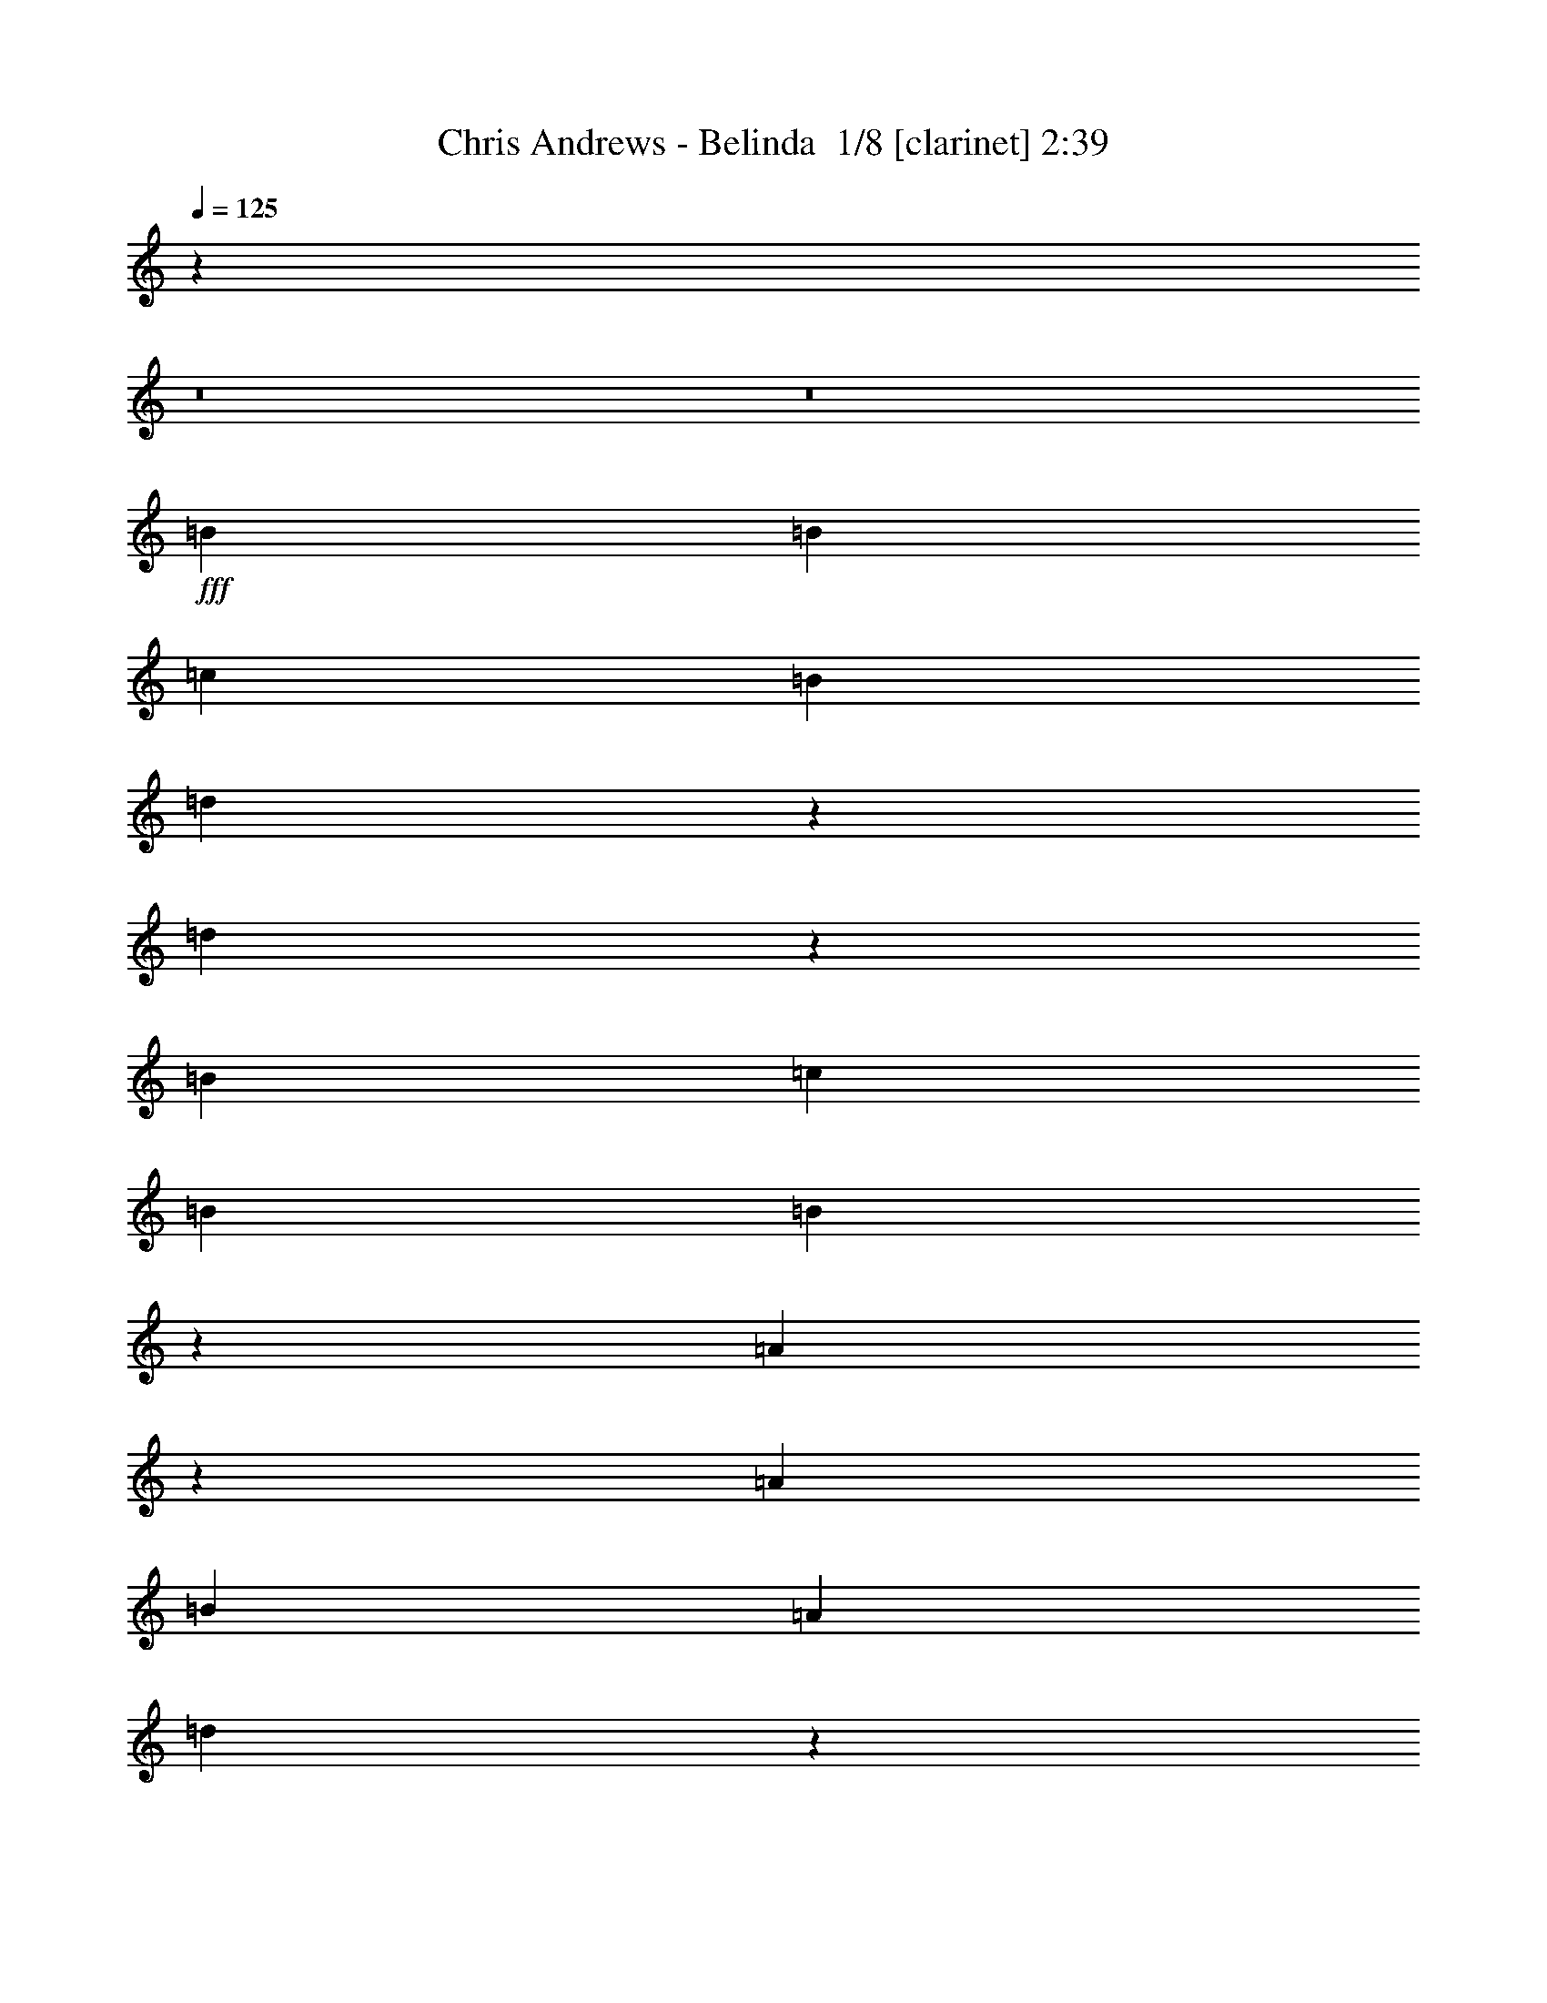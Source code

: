 % Produced with Bruzo's Transcoding Environment 2.0 alpha 
% Transcribed by Bruzo 

X:1
T: Chris Andrews - Belinda  1/8 [clarinet] 2:39
Z: Transcribed with BruTE -9 342 1
L: 1/4
Q: 125
K: C
z3557/250
z8/1
z8/1
+fff+
[=B1791/8000]
[=B2687/4000]
[=c1791/8000]
[=B2687/4000]
[=d673/4000]
z5819/8000
[=d1681/8000]
z1819/2000
[=B2687/4000]
[=c1791/8000]
[=B2687/4000]
[=B337/1600]
z137/200
[=A19/100]
z1859/2000
[=A2687/4000]
[=B28/125]
[=A5373/8000]
[=d61/320]
z5641/8000
[=d1359/8000]
z7597/8000
[=A2687/4000]
[=B1791/8000]
[=A2687/4000]
[=A341/2000]
z5801/8000
[=G1699/8000]
z3629/4000
[=B2687/4000]
[=c1791/8000]
[=B2687/4000]
[=d1703/8000]
z2731/4000
[=d769/4000]
z3709/4000
[=B2687/4000]
[=c28/125]
[=B5373/8000]
[=B1543/8000]
z5623/8000
[=A1377/8000]
z7579/8000
[=A2687/4000]
[=B1791/8000]
[=A2687/4000]
[=d691/4000]
z5783/8000
[=d1717/8000]
z181/200
[=A2687/4000]
[=B1791/8000]
[=A2687/4000]
[=A1721/8000]
z1361/2000
[=G389/2000]
z37/40
[=B2687/4000]
[=c28/125]
[=B5373/8000]
[=d1561/8000]
z1121/1600
[=d279/1600]
z7561/8000
[=B2687/4000]
[=c1791/8000]
[=B2687/4000]
[=B7/40]
z1153/1600
[=A347/1600]
z543/800
[=A28/125]
[=A2687/4000]
[=B1791/8000]
[=A2687/4000]
[=d1739/8000]
z2713/4000
[=d787/4000]
z3691/4000
[=A2687/4000]
[=B1791/8000]
[=A2687/4000]
[=A1579/8000]
z5587/8000
[=G1413/8000]
z719/1000
[=B1791/8000]
[=B2687/4000]
[=c1791/8000]
[=B2687/4000]
[=d709/4000]
z5747/8000
[=d1753/8000]
z1801/2000
[=B2687/4000]
[=c1791/8000]
[=B2687/4000]
[=B1757/8000]
z169/250
[=A199/1000]
z5573/8000
[=A1791/8000]
[=A2687/4000]
[=B1791/8000]
[=A2687/4000]
[=d1597/8000]
z87/125
[=d179/1000]
z301/320
[=A2687/4000]
[=B1791/8000]
[=A2687/4000]
[=A359/2000]
z5729/8000
[=G1771/8000]
z2697/4000
[=g28/125]
[=g5373/8000]
[=g28/125]
[=g2687/4000]
[=g211/320]
z171/250
[=g4777/8000]
[=g4777/8000]
[=g4777/8000]
[=g2687/4000]
[^f5373/8000]
[=d29/160]
z1429/2000
[^f1791/8000]
[^f2687/4000]
[^f1791/8000]
[^f2687/4000]
[^f1791/8000]
[^f3163/8000]
z2001/4000
[^f3583/4000]
[^f5373/8000]
[=e1459/8000]
z531/2000
[=e2687/4000]
[=e2687/4000]
[=d407/2000]
z229/250
[=g2687/4000]
[=g1791/8000]
[=g2687/4000]
[=g1633/8000]
z1383/2000
[=g367/2000]
z7489/8000
[=g2687/4000]
[=g1637/8000]
z389/1600
[=g3583/8000]
[^f23/125]
z5693/8000
[=d1307/8000]
z153/160
[^f1433/1600]
[^f2687/4000]
[^f1311/8000]
z2927/4000
[^f1433/1600]
[=e1791/8000]
[=e2687/4000]
[=e1791/8000]
[=e61/320]
z3849/8000
[=e1651/8000]
z2757/4000
[=d743/4000]
z71/100
[=B1791/8000]
[=B2687/4000]
[=c1791/8000]
[=B2687/4000]
[=d149/800]
z227/320
[=d53/320]
z477/500
[=B5373/8000]
[=c28/125]
[=B2687/4000]
[=B1329/8000]
z1459/2000
[=A26/125]
z1823/2000
[=A2687/4000]
[=B1791/8000]
[=A2687/4000]
[=d1669/8000]
z687/1000
[=d47/250]
z7453/8000
[=A2687/4000]
[=B1791/8000]
[=A2687/4000]
[=A377/2000]
z5657/8000
[=G1343/8000]
z7613/8000
[=B2687/4000]
[=c28/125]
[=B2687/4000]
[=d1347/8000]
z2909/4000
[=d841/4000]
z3637/4000
[=B2687/4000]
[=c1791/8000]
[=B2687/4000]
[=B1687/8000]
z2739/4000
[=A761/4000]
z1487/1600
[=A2687/4000]
[=B1791/8000]
[=A2687/4000]
[=d763/4000]
z5639/8000
[=d1361/8000]
z1519/1600
[=A2687/4000]
[=B28/125]
[=A2687/4000]
[=A273/1600]
z29/40
[=G17/80]
z427/32
z8/1
z8/1
[=B1791/8000]
[=B2687/4000]
[=c28/125]
[=B5373/8000]
[=d71/400]
z2873/4000
[=d877/4000]
z3601/4000
[=B2687/4000]
[=c1791/8000]
[=B2687/4000]
[=B1759/8000]
z2703/4000
[=A797/4000]
z7363/8000
[=A2687/4000]
[=B1791/8000]
[=A2687/4000]
[=d799/4000]
z5567/8000
[=d1433/8000]
z7523/8000
[=A2687/4000]
[=B28/125]
[=A5373/8000]
[=A719/4000]
z179/250
[=G443/2000]
z449/500
[=B2687/4000]
[=c1791/8000]
[=B2687/4000]
[=d1777/8000]
z1347/2000
[=d403/2000]
z1469/1600
[=B2687/4000]
[=c1791/8000]
[=B2687/4000]
[=B101/500]
z5549/8000
[=A1451/8000]
z1501/1600
[=A2687/4000]
[=B1791/8000]
[=A2687/4000]
[=d91/500]
z571/800
[=d179/800]
z3583/4000
[=A2687/4000]
[=B1791/8000]
[=A2687/4000]
[=A259/1600]
z587/800
[=G163/800]
z7327/8000
[=g2687/4000]
[=g1791/8000]
[=g2687/4000]
[=g817/4000]
z5531/8000
[=g1469/8000]
z89/125
[=g1791/8000]
[=g2687/4000]
[=g1791/8000]
[^f2687/4000]
[=e737/4000]
z5691/8000
[=d1309/8000]
z5857/8000
[^f1791/8000]
[^f2687/4000]
[^f1791/8000]
[^f2687/4000]
[^f1313/8000]
z1463/2000
[^f103/500]
z5517/8000
[=e28/125]
[=e5373/8000]
[=e28/125]
[=e2687/4000]
[=e413/2000]
z5513/8000
[=d1487/8000]
z7469/8000
[=g2687/4000]
[=g1791/8000]
[=g2687/4000]
[=g373/2000]
z5673/8000
[=g1327/8000]
z763/800
[=g2687/4000]
[=g187/1000]
z1043/4000
[=g3583/8000]
[^f1331/8000]
z2917/4000
[=d833/4000]
z7291/8000
[^f1433/1600]
[^f2687/4000]
[^f167/800]
z1099/1600
[^f1433/1600]
[=e1791/8000]
[=e2687/4000]
[=e1791/8000]
[=e28/125]
[=e1791/4000]
[=e151/800]
z1131/1600
[=d269/1600]
z5821/8000
[=B1791/8000]
[=B2687/4000]
[=c1791/8000]
[=B2687/4000]
[=d1349/8000]
z727/1000
[=d421/2000]
z7273/8000
[=B5373/8000]
[=c28/125]
[=B2687/4000]
[=B211/1000]
z5477/8000
[=A1523/8000]
z7433/8000
[=A2687/4000]
[=B1791/8000]
[=A2687/4000]
[=d191/1000]
z5637/8000
[=d1363/8000]
z3797/4000
[=A2687/4000]
[=B1791/8000]
[=A2687/4000]
[=A1367/8000]
z2899/4000
[=G851/4000]
z5463/8000
[=B28/125]
[=B5373/8000]
[=c28/125]
[=B2687/4000]
[=d853/4000]
z5459/8000
[=d1541/8000]
z1483/1600
[=B2687/4000]
[=c1791/8000]
[=B2687/4000]
[=B773/4000]
z5619/8000
[=A1381/8000]
z947/1000
[=A2687/4000]
[=B1791/8000]
[=A2687/4000]
[=d277/1600]
z289/400
[=d43/200]
z1809/2000
[=A2687/4000]
[=B28/125]
[=A2687/4000]
[=A431/2000]
z5441/8000
[=G1559/8000]
z25501/2000
z8/1
z8/1
z8/1
[=e2687/4000]
[=d1791/8000]
[=d2687/4000]
[=d1457/8000]
z1427/2000
[=d1433/1600]
[=c1791/8000]
[=c2687/4000]
[=c28/125]
[=c5373/8000]
[=c3583/4000]
[=B3131/8000]
z121/8
z8/1

X:2
T: Chris Andrews - Belinda  2/8 [horn] 2:39
Z: Transcribed with BruTE 33 266 3
L: 1/4
Q: 125
K: C
z12539/8000
+fff+
[=B1791/8000]
[=B2687/4000]
[=B1791/8000]
[=A2687/4000]
[=A1433/1600]
[=G1433/1600]
[=G1791/8000]
[=G2687/4000]
[=G28/125]
[^F2687/4000]
[=E147/800]
z1139/1600
[=D261/1600]
z293/400
[=A1791/8000]
[=A2687/4000]
[=A1791/8000]
[^F2687/4000]
[=E131/800]
z1171/1600
[=D329/1600]
z5521/8000
[^F1791/8000]
[^F2687/4000]
[^F1791/8000]
[=E2687/4000]
[=E1433/1600]
[=D371/2000]
z5681/8000
[=B1791/8000]
[=B2687/4000]
[=B28/125]
[=A5373/8000]
[=A3583/4000]
[=G1433/1600]
[=G1791/8000]
[=G2687/4000]
[=G1791/8000]
[^F2687/4000]
[=E83/500]
z5837/8000
[=D1663/8000]
z2751/4000
[=A28/125]
[=A2687/4000]
[=A1791/8000]
[^F2687/4000]
[=E1667/8000]
z2749/4000
[=D751/4000]
z5663/8000
[^F1791/8000]
[^F2687/4000]
[^F28/125]
[=E5373/8000]
[=E3583/4000]
[=D1341/8000]
z9069/2000
+ff+
[=G2687/4000=B2687/4000]
[=A1791/8000=c1791/8000]
[=G2687/4000=B2687/4000]
[=G337/1600=B337/1600]
z137/200
[^F19/100=A19/100]
z36097/8000
[^F2687/4000=A2687/4000]
[=G1791/8000=B1791/8000]
[^F2687/4000=A2687/4000]
[^F341/2000=A341/2000]
z5801/8000
[=D1699/8000=G1699/8000]
z17959/4000
[=G2687/4000=B2687/4000]
[=A28/125=c28/125]
[=G5373/8000=B5373/8000]
[=G1543/8000=B1543/8000]
z5623/8000
[^F1377/8000=A1377/8000]
z453/100
[^F2687/4000=A2687/4000]
[=G1791/8000=B1791/8000]
[^F2687/4000=A2687/4000]
[^F1721/8000=A1721/8000]
z1361/2000
[=D389/2000=G389/2000]
z36061/8000
[=G2687/4000=B2687/4000]
[=A1791/8000=c1791/8000]
[=G2687/4000=B2687/4000]
[=G7/40=B7/40]
z1153/1600
[^F347/1600=A347/1600]
z17941/4000
[^F2687/4000=A2687/4000]
[=G1791/8000=B1791/8000]
[^F2687/4000=A2687/4000]
[^F1579/8000=A1579/8000]
z5587/8000
[=D1413/8000=G1413/8000]
z9051/2000
[=G2687/4000=B2687/4000]
[=A1791/8000=c1791/8000]
[=G2687/4000=B2687/4000]
[=G1757/8000=B1757/8000]
z169/250
[^F199/1000=A199/1000]
z1441/320
[^F2687/4000=A2687/4000]
[=G1791/8000=B1791/8000]
[^F2687/4000=A2687/4000]
[^F359/2000=A359/2000]
z5729/8000
[=D1771/8000=G1771/8000]
z42349/4000
z8/1
+mp+
[=B,1791/8000=B1791/8000]
[=D2687/4000=d2687/4000]
[=G1637/8000=g1637/8000]
z691/1000
[^F23/125^f23/125]
z5693/8000
[=D51807/8000=d51807/8000]
z10783/2000
+ff+
[=G5373/8000=B5373/8000]
[=A28/125=c28/125]
[=G2687/4000=B2687/4000]
[=G1329/8000=B1329/8000]
z1459/2000
[^F26/125=A26/125]
z35953/8000
[^F2687/4000=A2687/4000]
[=G1791/8000=B1791/8000]
[^F2687/4000=A2687/4000]
[^F377/2000=A377/2000]
z5657/8000
[=D1343/8000=G1343/8000]
z18137/4000
[=G2687/4000=B2687/4000]
[=A1791/8000=c1791/8000]
[=G2687/4000=B2687/4000]
[=G1687/8000=B1687/8000]
z2739/4000
[^F761/4000=A761/4000]
z7219/1600
[^F2687/4000=A2687/4000]
[=G28/125=B28/125]
[^F2687/4000=A2687/4000]
[^F273/1600=A273/1600]
z29/40
[=D17/80=G17/80]
z1093/1600
+fff+
[=B1791/8000]
[=B2687/4000]
[=B1791/8000]
[=A2687/4000]
[=A1433/1600]
[=G1433/1600]
[=G28/125]
[=G2687/4000]
[=G1791/8000]
[^F2687/4000]
[=E193/1000]
z5621/8000
[=D1379/8000]
z2893/4000
[=A1791/8000]
[=A2687/4000]
[=A28/125]
[^F5373/8000]
[=E173/1000]
z2891/4000
[=D859/4000]
z5447/8000
[^F1791/8000]
[^F2687/4000]
[^F1791/8000]
[=E2687/4000]
[=E1433/1600]
[=D779/4000]
z5607/8000
[=B28/125]
[=B2687/4000]
[=B1791/8000]
[=A2687/4000]
[=A1433/1600]
[=G1433/1600]
[=G1791/8000]
[=G2687/4000]
[=G28/125]
[^F5373/8000]
[=E701/4000]
z1441/2000
[=D217/1000]
z5429/8000
[=A1791/8000]
[=A2687/4000]
[=A1791/8000]
[^F2687/4000]
[=E1741/8000]
z339/500
[=D197/1000]
z5589/8000
[^F28/125]
[^F2687/4000]
[^F1791/8000]
[=E2687/4000]
[=E1433/1600]
[=D283/1600]
z18101/4000
+ff+
[=G2687/4000=B2687/4000]
[=A1791/8000=c1791/8000]
[=G2687/4000=B2687/4000]
[=G1759/8000=B1759/8000]
z2703/4000
[^F797/4000=A797/4000]
z36023/8000
[^F2687/4000=A2687/4000]
[=G28/125=B28/125]
[^F5373/8000=A5373/8000]
[^F719/4000=A719/4000]
z179/250
[=D443/2000=G443/2000]
z7169/1600
[=G2687/4000=B2687/4000]
[=A1791/8000=c1791/8000]
[=G2687/4000=B2687/4000]
[=G101/500=B101/500]
z5549/8000
[^F1451/8000=A1451/8000]
z18083/4000
[^F2687/4000=A2687/4000]
[=G1791/8000=B1791/8000]
[^F2687/4000=A2687/4000]
[^F259/1600=A259/1600]
z587/800
[=D163/800=G163/800]
z84839/8000
z8/1
+mp+
[=B,1791/8000=B1791/8000]
[=D2687/4000=d2687/4000]
[=G187/1000=g187/1000]
z5669/8000
[^F1331/8000^f1331/8000]
z2917/4000
+ff+
[=D25833/4000=d25833/4000]
z43273/8000
[=G5373/8000=B5373/8000]
[=A28/125=c28/125]
[=G2687/4000=B2687/4000]
[=G211/1000=B211/1000]
z5477/8000
[^F1523/8000=A1523/8000]
z18047/4000
[^F2687/4000=A2687/4000]
[=G1791/8000=B1791/8000]
[^F2687/4000=A2687/4000]
[^F1367/8000=A1367/8000]
z2899/4000
[=D851/4000=G851/4000]
z7183/1600
[=G2687/4000=B2687/4000]
[=A1791/8000=c1791/8000]
[=G2687/4000=B2687/4000]
[=G773/4000=B773/4000]
z5619/8000
[^F1381/8000=A1381/8000]
z9059/2000
[^F2687/4000=A2687/4000]
[=G28/125=B28/125]
[^F2687/4000=A2687/4000]
[^F431/2000=A431/2000]
z5441/8000
[=D1559/8000=G1559/8000]
z2803/4000
+fff+
[=B1791/8000]
[=B2687/4000]
[=B1791/8000]
[=A2687/4000]
[=A1433/1600]
[=G3583/4000]
[=G1791/8000]
[=G2687/4000]
[=G1791/8000]
[^F2687/4000]
[=E1403/8000]
z2881/4000
[=D869/4000]
z5427/8000
[=A1791/8000]
[=A2687/4000]
[=A28/125]
[^F2687/4000]
[=E871/4000]
z5423/8000
[=D1577/8000]
z1397/2000
[^F1791/8000]
[^F2687/4000]
[^F1791/8000]
[=E2687/4000]
[=E1433/1600]
[=D1417/8000]
z1437/2000
[=B28/125]
[=B2687/4000]
[=B1791/8000]
[=A2687/4000]
[=A1433/1600]
[=G1433/1600]
[=G1791/8000]
[=G2687/4000]
[=G28/125]
[^F5373/8000]
[=E1761/8000]
z1081/1600
[=D319/1600]
z557/800
[=A1791/8000]
[=A2687/4000]
[=A1791/8000]
[^F2687/4000]
[=E1/5]
z1113/1600
[=D287/1600]
z573/800
[^F28/125]
[^F2687/4000]
[^F1791/8000]
[=E2687/4000]
[=E1433/1600]
[=D887/4000]
z5391/8000
[=B1791/8000]
[=B2687/4000]
[=B28/125]
[=A5373/8000]
[=A3583/4000]
[=G1433/1600]
[=G1791/8000]
[=G2687/4000]
[=G1791/8000]
[^F2687/4000]
[=E809/4000]
z5547/8000
[=D1453/8000]
z357/500
[=A28/125]
[=A2687/4000]
[=A1791/8000]
[^F2687/4000]
[=E1457/8000]
z1427/2000
[=D323/2000]
z5873/8000
[^F1791/8000]
[^F2687/4000]
[^F28/125]
[=E5373/8000]
[=E3583/4000]
[=D1631/8000]
z2767/4000
[=B1791/8000]
[=B2687/4000]
[=B1791/8000]
[=A2687/4000]
[=A1433/1600]
[=G1433/1600]
[=G28/125]
[=G2687/4000]
[=G1791/8000]
[^F2687/4000]
[=E59/320]
z569/800
[=D131/800]
z1171/1600
[=A1791/8000]
[=A2687/4000]
[=A28/125]
[^F5373/8000]
[=E263/1600]
z5851/8000
[=D1649/8000]
z1379/2000
[^F1791/8000]
[^F2687/4000]
[^F1791/8000]
[=E2687/4000]
[=E1433/1600]
[=D1489/8000]
z9/1

X:3
T: Chris Andrews - Belinda  3/8 [bruesque bassoon] 2:39
Z: Transcribed with BruTE -43 265 4
L: 1/4
Q: 125
K: C
z1433/400
+fff+
[=G,171/200]
z749/800
[=G,701/800]
z553/800
[=G,147/800]
z643/400
[=A,41/200]
z1269/800
[=A,131/800]
z13021/8000
[=A,1479/8000]
z7321/4000
[=G,3429/4000]
z467/500
[=G,1757/2000]
z7303/8000
[=G,6697/8000]
z7633/8000
[=G,6867/8000]
z709/1000
[=G,83/500]
z6501/4000
[=A,749/4000]
z12833/8000
[=A,1667/8000]
z12663/8000
[=A,1337/8000]
z2957/1600
[=G,1343/1600]
z4389/1600
[=G,1411/1600]
z3963/1600
[=G,337/1600]
z1079/320
[=A,61/320]
z28927/8000
[=G,7073/8000]
z5397/2000
[=G,108/125]
z19957/8000
[=G,1543/8000]
z13559/4000
[=A,691/4000]
z2907/800
[=G,693/800]
z21731/8000
[=G,6769/8000]
z201/80
[=G,7/40]
z27261/8000
[=A,1739/8000]
z28713/8000
[=G,6787/8000]
z21873/8000
[=G,7127/8000]
z19743/8000
[=G,1757/8000]
z26903/8000
[=A,1597/8000]
z5771/1600
[=G,1429/1600]
z5379/2000
[=G,873/1000]
z3977/1600
[=G,323/1600]
z13523/4000
[=A,727/4000]
z14499/4000
[=G,3501/4000]
z21659/8000
[=G,6841/8000]
z5007/2000
[=G,23/125]
z27189/8000
[=A,1311/8000]
z29141/8000
[=G,6859/8000]
z21801/8000
[=G,6699/8000]
z20171/8000
[=G,1329/8000]
z27331/8000
[=A,1669/8000]
z28783/8000
[=G,6717/8000]
z2743/1000
[=G,441/500]
z19813/8000
[=G,1687/8000]
z13487/4000
[=A,763/4000]
z14463/4000
[=G,3537/4000]
z10793/4000
[=G,3457/4000]
z7417/8000
[=G,7083/8000]
z341/500
[=G,193/1000]
z6393/4000
[=A,857/4000]
z1577/1000
[=A,173/1000]
z12947/8000
[=A,1553/8000]
z1821/1000
[=G,1733/2000]
z7399/8000
[=G,7101/8000]
z7229/8000
[=G,6771/8000]
z7559/8000
[=G,6941/8000]
z2799/4000
[=G,701/4000]
z12929/8000
[=A,1571/8000]
z12759/8000
[=A,1741/8000]
z12589/8000
[=A,1411/8000]
z14711/8000
[=G,6789/8000]
z1367/500
[=G,891/1000]
z19741/8000
[=G,1759/8000]
z13451/4000
[=A,799/4000]
z14427/4000
[=G,3573/4000]
z10757/4000
[=G,3493/4000]
z4971/2000
[=G,101/500]
z6761/2000
[=A,91/500]
z7249/2000
[=G,1751/2000]
z21657/8000
[=G,6843/8000]
z10013/4000
[=G,737/4000]
z27187/8000
[=A,1313/8000]
z29139/8000
[=G,6861/8000]
z109/40
[=G,67/80]
z20169/8000
[=G,1331/8000]
z2733/800
[=A,167/800]
z14391/4000
[=G,3359/4000]
z10971/4000
[=G,3529/4000]
z4953/2000
[=G,211/1000]
z6743/2000
[=A,191/1000]
z7231/2000
[=G,1769/2000]
z4317/1600
[=G,1383/1600]
z9977/4000
[=G,773/4000]
z5423/1600
[=A,277/1600]
z29067/8000
[=G,6933/8000]
z21727/8000
[=G,6773/8000]
z3779/4000
[=G,3471/4000]
z5597/8000
[=G,1403/8000]
z12927/8000
[=A,1573/8000]
z6379/4000
[=A,871/4000]
z3147/2000
[=A,353/2000]
z14709/8000
[=G,6791/8000]
z377/400
[=G,87/100]
z737/800
[=G,713/800]
z9/10
[=G,17/20]
z5739/8000
[=G,1761/8000]
z1257/800
[=A,143/800]
z129/80
[=A,1/5]
z1273/800
[=A,177/800]
z897/500
[=G,1787/2000]
z21513/8000
[=G,6987/8000]
z7343/8000
[=G,7157/8000]
z2691/4000
[=G,809/4000]
z1589/1000
[=A,447/2000]
z12543/8000
[=A,1457/8000]
z12873/8000
[=A,1627/8000]
z2899/1600
[=G,1401/1600]
z293/320
[=G,267/320]
z1531/1600
[=G,1369/1600]
z3743/4000
[=G,3507/4000]
z221/320
[=G,59/320]
z2571/1600
[=A,329/1600]
z2537/1600
[=A,263/1600]
z1627/1000
[=A,371/2000]
z14637/8000
[=G,6863/8000]
z9/1

X:4
T: Chris Andrews - Belinda  4/8 [basic bassoon] 2:39
Z: Transcribed with BruTE -8 225 2
L: 1/4
Q: 125
K: C
z20069/2000
z8/1
z8/1
z8/1
+f+
[=G2687/4000=B2687/4000]
[=A1791/8000=c1791/8000]
[=G2687/4000=B2687/4000]
[=G337/1600=B337/1600]
z137/200
[^F19/100=A19/100]
z36097/8000
[^F2687/4000=A2687/4000]
[=G1791/8000=B1791/8000]
[^F2687/4000=A2687/4000]
[^F341/2000=A341/2000]
z5801/8000
[=D1699/8000=G1699/8000]
z17959/4000
[=G2687/4000=B2687/4000]
[=A28/125=c28/125]
[=G5373/8000=B5373/8000]
[=G1543/8000=B1543/8000]
z5623/8000
[^F1377/8000=A1377/8000]
z453/100
[^F2687/4000=A2687/4000]
[=G1791/8000=B1791/8000]
[^F2687/4000=A2687/4000]
[^F1721/8000=A1721/8000]
z1361/2000
[=D389/2000=G389/2000]
z36061/8000
[=G2687/4000=B2687/4000]
[=A1791/8000=c1791/8000]
[=G2687/4000=B2687/4000]
[=G7/40=B7/40]
z1153/1600
[^F347/1600=A347/1600]
z17941/4000
[^F2687/4000=A2687/4000]
[=G1791/8000=B1791/8000]
[^F2687/4000=A2687/4000]
[^F1579/8000=A1579/8000]
z5587/8000
[=D1413/8000=G1413/8000]
z9051/2000
[=G2687/4000=B2687/4000]
[=A1791/8000=c1791/8000]
[=G2687/4000=B2687/4000]
[=G1757/8000=B1757/8000]
z169/250
[^F199/1000=A199/1000]
z1441/320
[^F2687/4000=A2687/4000]
[=G1791/8000=B1791/8000]
[^F2687/4000=A2687/4000]
[^F359/2000=A359/2000]
z5729/8000
[=D1771/8000=G1771/8000]
z5379/2000
+mp+
[=B28661/8000=d28661/8000=g28661/8000]
[=c57321/8000=d57321/8000^f57321/8000]
[=B10501/4000=d10501/4000=g10501/4000]
z7659/8000
[=B1433/400=d1433/400=g1433/400]
[=c28661/4000=d28661/4000^f28661/4000]
[=B21359/8000=d21359/8000=g21359/8000]
z338/125
+f+
[=G5373/8000=B5373/8000]
[=A28/125=c28/125]
[=G2687/4000=B2687/4000]
[=G1329/8000=B1329/8000]
z1459/2000
[^F26/125=A26/125]
z35953/8000
[^F2687/4000=A2687/4000]
[=G1791/8000=B1791/8000]
[^F2687/4000=A2687/4000]
[^F377/2000=A377/2000]
z5657/8000
[=D1343/8000=G1343/8000]
z18137/4000
[=G2687/4000=B2687/4000]
[=A1791/8000=c1791/8000]
[=G2687/4000=B2687/4000]
[=G1687/8000=B1687/8000]
z2739/4000
[^F761/4000=A761/4000]
z7219/1600
[^F2687/4000=A2687/4000]
[=G28/125=B28/125]
[^F2687/4000=A2687/4000]
[^F273/1600=A273/1600]
z29/40
[=D17/80=G17/80]
z36601/4000
z8/1
z8/1
z8/1
[=G2687/4000=B2687/4000]
[=A1791/8000=c1791/8000]
[=G2687/4000=B2687/4000]
[=G1759/8000=B1759/8000]
z2703/4000
[^F797/4000=A797/4000]
z36023/8000
[^F2687/4000=A2687/4000]
[=G28/125=B28/125]
[^F5373/8000=A5373/8000]
[^F719/4000=A719/4000]
z179/250
[=D443/2000=G443/2000]
z7169/1600
[=G2687/4000=B2687/4000]
[=A1791/8000=c1791/8000]
[=G2687/4000=B2687/4000]
[=G101/500=B101/500]
z5549/8000
[^F1451/8000=A1451/8000]
z18083/4000
[^F2687/4000=A2687/4000]
[=G1791/8000=B1791/8000]
[^F2687/4000=A2687/4000]
[^F259/1600=A259/1600]
z587/800
[=D163/800=G163/800]
z21657/8000
+mp+
[=B28661/8000=d28661/8000=g28661/8000]
[=c57321/8000=d57321/8000^f57321/8000]
[=B21361/8000=d21361/8000=g21361/8000]
z73/80
[=B1433/400=d1433/400=g1433/400]
[=c28661/4000=d28661/4000^f28661/4000]
[=B10609/4000=d10609/4000=g10609/4000]
z21773/8000
+f+
[=G5373/8000=B5373/8000]
[=A28/125=c28/125]
[=G2687/4000=B2687/4000]
[=G211/1000=B211/1000]
z5477/8000
[^F1523/8000=A1523/8000]
z18047/4000
[^F2687/4000=A2687/4000]
[=G1791/8000=B1791/8000]
[^F2687/4000=A2687/4000]
[^F1367/8000=A1367/8000]
z2899/4000
[=D851/4000=G851/4000]
z7183/1600
[=G2687/4000=B2687/4000]
[=A1791/8000=c1791/8000]
[=G2687/4000=B2687/4000]
[=G773/4000=B773/4000]
z5619/8000
[^F1381/8000=A1381/8000]
z9059/2000
[^F2687/4000=A2687/4000]
[=G28/125=B28/125]
[^F2687/4000=A2687/4000]
[^F431/2000=A431/2000]
z5441/8000
[=D1559/8000=G1559/8000]
z165/16
z8/1
z8/1
z8/1
z8/1
z8/1
z8/1
z8/1

X:5
T: Chris Andrews - Belinda  5/8 [flute] 2:39
Z: Transcribed with BruTE 13 204 6
L: 1/4
Q: 125
K: C
z12539/8000
+fff+
[=B1791/8000]
[=B267/800]
z169/500
[=B1791/8000]
[=A501/1600]
z2869/8000
[=A2631/8000]
z2267/4000
[=G1483/4000]
z4199/8000
[=G1791/8000]
[=G251/800]
z179/500
[=G28/125]
[^F711/2000]
z253/800
[=E147/800]
z1139/1600
[=D261/1600]
z293/400
[=A1791/8000]
[=A2849/8000]
z101/320
[=A1791/8000]
[^F671/2000]
z269/800
[=E131/800]
z1171/1600
[=D329/1600]
z5521/8000
[^F1791/8000]
[^F42/125]
z1343/4000
[^F1791/8000]
[=E2523/8000]
z2851/8000
[=E2649/8000]
z1129/2000
[=D371/2000]
z5681/8000
[=B1791/8000]
[=B79/250]
z1423/4000
[=B28/125]
[=A1431/4000]
z2511/8000
[=A2989/8000]
z4177/8000
[=G2823/8000]
z2171/4000
[=G1791/8000]
[=G2867/8000]
z2507/8000
[=G1791/8000]
[^F1351/4000]
z167/500
[=E83/500]
z5837/8000
[=D1663/8000]
z2751/4000
[=A28/125]
[=A1353/4000]
z667/2000
[=A1791/8000]
[^F2541/8000]
z2833/8000
[=E1667/8000]
z2749/4000
[=D751/4000]
z5663/8000
[^F1791/8000]
[^F1273/4000]
z707/2000
[^F28/125]
[=E9/25]
z2493/8000
[=E2507/8000]
z4659/8000
[=D1341/8000]
z18193/1600
z8/1
z8/1
z8/1
z8/1
z8/1
z8/1
z8/1
z8/1
z8/1
z8/1
z8/1
z8/1
z8/1
[=B1791/8000]
[=B343/1000]
z263/800
[=B1791/8000]
[=A2579/8000]
z559/1600
[=A541/1600]
z223/400
[=G127/400]
z37/64
[=G28/125]
[=G2583/8000]
z2791/8000
[=G1791/8000]
[^F1459/4000]
z307/1000
[=E193/1000]
z5621/8000
[=D1379/8000]
z2893/4000
[=A1791/8000]
[=A2923/8000]
z2451/8000
[=A28/125]
[^F2757/8000]
z327/1000
[=E173/1000]
z2891/4000
[=D859/4000]
z5447/8000
[^F1791/8000]
[^F1381/4000]
z653/2000
[^F1791/8000]
[=E2597/8000]
z2777/8000
[=E2723/8000]
z2221/4000
[=D779/4000]
z5607/8000
[=B28/125]
[=B2601/8000]
z2773/8000
[=B1791/8000]
[=A367/1000]
z1219/4000
[=A1281/4000]
z4603/8000
[=G2897/8000]
z1067/2000
[=G1791/8000]
[=G2941/8000]
z2433/8000
[=G28/125]
[^F111/320]
z1299/4000
[=E701/4000]
z1441/2000
[=D217/1000]
z5429/8000
[=A1791/8000]
[=A139/400]
z1297/4000
[=A1791/8000]
[^F523/1600]
z2759/8000
[=E1741/8000]
z339/500
[=D197/1000]
z5589/8000
[^F28/125]
[^F2619/8000]
z551/1600
[^F1791/8000]
[=E1477/4000]
z121/400
[=E129/400]
z917/1600
[=D283/1600]
z58803/4000
z8/1
z8/1
z8/1
z8/1
z8/1
z8/1
z8/1
z8/1
z8/1
[=B1791/8000]
[=B2603/8000]
z2771/8000
[=B1791/8000]
[=A1469/4000]
z609/2000
[=A641/2000]
z4601/8000
[=G2899/8000]
z4267/8000
[=G1791/8000]
[=G1471/4000]
z38/125
[=G1791/8000]
[^F2777/8000]
z2597/8000
[=E1403/8000]
z2881/4000
[=D869/4000]
z5427/8000
[=A1791/8000]
[=A1391/4000]
z81/250
[=A28/125]
[^F327/1000]
z1379/4000
[=E871/4000]
z5423/8000
[=D1577/8000]
z1397/2000
[^F1791/8000]
[^F2621/8000]
z2753/8000
[^F1791/8000]
[=E739/2000]
z1209/4000
[=E1291/4000]
z4583/8000
[=D1417/8000]
z1437/2000
[=B28/125]
[=B37/100]
z1207/4000
[=B1791/8000]
[=A559/1600]
z2579/8000
[=A2921/8000]
z1061/2000
[=G689/2000]
z4409/8000
[=G1791/8000]
[=G7/20]
z1287/4000
[=G28/125]
[^F1317/4000]
z2739/8000
[=E1761/8000]
z1081/1600
[=D319/1600]
z557/800
[=A1791/8000]
[=A2639/8000]
z547/1600
[=A1791/8000]
[^F1487/4000]
z3/10
[=E1/5]
z1113/1600
[=D287/1600]
z573/800
[^F28/125]
[^F1489/4000]
z599/2000
[^F1791/8000]
[=E2813/8000]
z2561/8000
[=E2939/8000]
z2113/4000
[=D887/4000]
z5391/8000
[=B1791/8000]
[=B1409/4000]
z639/2000
[=B28/125]
[=A663/2000]
z2721/8000
[=A2779/8000]
z4387/8000
[=G2613/8000]
z569/1000
[=G1791/8000]
[=G2657/8000]
z2717/8000
[=G1791/8000]
[^F187/500]
z1191/4000
[=E809/4000]
z5547/8000
[=D1453/8000]
z357/500
[=A28/125]
[=A749/2000]
z1189/4000
[=A1791/8000]
[^F2831/8000]
z2543/8000
[=E1457/8000]
z1427/2000
[=D323/2000]
z5873/8000
[^F1791/8000]
[^F709/2000]
z1269/4000
[^F28/125]
[=E267/800]
z2703/8000
[=E2797/8000]
z4369/8000
[=D1631/8000]
z2767/4000
[=B1791/8000]
[=B107/320]
z2699/8000
[=B1791/8000]
[=A251/800]
z179/500
[=A659/2000]
z4529/8000
[=G2971/8000]
z2097/4000
[=G28/125]
[=G1257/4000]
z143/400
[=G1791/8000]
[^F2849/8000]
z101/320
[=E59/320]
z569/800
[=D131/800]
z1171/1600
[=A1791/8000]
[=A1427/4000]
z63/200
[=A28/125]
[^F42/125]
z537/1600
[=E263/1600]
z5851/8000
[=D1649/8000]
z1379/2000
[^F1791/8000]
[^F2693/8000]
z2681/8000
[^F1791/8000]
[=E79/250]
z1423/4000
[=E1327/4000]
z4511/8000
[=D1489/8000]
z9/1

X:6
T: Chris Andrews - Belinda  6/8 [lute of ages] 2:39
Z: Transcribed with BruTE -25 172 5
L: 1/4
Q: 125
K: C
z17017/4000
+f+
[=D733/4000=G733/4000=B733/4000]
z5699/8000
[=D1301/8000=G1301/8000=B1301/8000]
z733/1000
[=D409/2000=G409/2000=B409/2000]
z553/800
[=D147/800=G147/800=B147/800]
z1139/1600
[=D261/1600^F261/1600=A261/1600]
z293/400
[=D41/200^F41/200=A41/200]
z221/320
[=D59/320^F59/320=A59/320]
z569/800
[=D131/800^F131/800=A131/800]
z1171/1600
[=D329/1600^F329/1600=A329/1600]
z5521/8000
[=D1479/8000^F1479/8000=A1479/8000]
z2843/4000
[=D657/4000^F657/4000=A657/4000]
z5851/8000
[=D1649/8000^F1649/8000=A1649/8000]
z1379/2000
[=D371/2000=G371/2000=B371/2000]
z5681/8000
[=D1319/8000=G1319/8000=B1319/8000]
z2923/4000
[=D827/4000=G827/4000=B827/4000]
z5511/8000
[=D1489/8000=G1489/8000=B1489/8000]
z5677/8000
[=D1323/8000=G1323/8000=B1323/8000]
z2921/4000
[=D829/4000=G829/4000=B829/4000]
z5507/8000
[=D1493/8000=G1493/8000=B1493/8000]
z709/1000
[=D83/500=G83/500=B83/500]
z5837/8000
[=D1663/8000^F1663/8000=A1663/8000]
z2751/4000
[=D749/4000^F749/4000=A749/4000]
z1417/2000
[=D333/2000^F333/2000=A333/2000]
z5833/8000
[=D1667/8000^F1667/8000=A1667/8000]
z2749/4000
[=D751/4000^F751/4000=A751/4000]
z5663/8000
[=D1337/8000^F1337/8000=A1337/8000]
z1457/2000
[=D209/1000^F209/1000=A209/1000]
z5493/8000
[=D1507/8000^F1507/8000=A1507/8000]
z5659/8000
[=D1341/8000=G1341/8000=B1341/8000]
z91/125
[=D419/2000=G419/2000=B419/2000]
z5489/8000
[=D1511/8000=G1511/8000=B1511/8000]
z2827/4000
[=D673/4000=G673/4000=B673/4000]
z5819/8000
[=D1681/8000=G1681/8000=B1681/8000]
z1371/2000
[=D379/2000=G379/2000=B379/2000]
z113/160
[=D27/160=G27/160=B27/160]
z1163/1600
[=D337/1600=G337/1600=B337/1600]
z137/200
[=D19/100^F19/100=A19/100]
z1129/1600
[=D271/1600^F271/1600=A271/1600]
z581/800
[=D169/800^F169/800=A169/800]
z219/320
[=D61/320^F61/320=A61/320]
z5641/8000
[=D1359/8000^F1359/8000=A1359/8000]
z2903/4000
[=D847/4000^F847/4000=A847/4000]
z5471/8000
[=D1529/8000^F1529/8000=A1529/8000]
z1409/2000
[=D341/2000^F341/2000=A341/2000]
z5801/8000
[=D1699/8000=G1699/8000=B1699/8000]
z2733/4000
[=D767/4000=G767/4000=B767/4000]
z88/125
[=D171/1000=G171/1000=B171/1000]
z5797/8000
[=D1703/8000=G1703/8000=B1703/8000]
z2731/4000
[=D769/4000=G769/4000=B769/4000]
z5627/8000
[=D1373/8000=G1373/8000=B1373/8000]
z181/250
[=D427/2000=G427/2000=B427/2000]
z5457/8000
[=D1543/8000=G1543/8000=B1543/8000]
z5623/8000
[=D1377/8000^F1377/8000=A1377/8000]
z1447/2000
[=D107/500^F107/500=A107/500]
z5453/8000
[=D1547/8000^F1547/8000=A1547/8000]
z2809/4000
[=D691/4000^F691/4000=A691/4000]
z5783/8000
[=D1717/8000^F1717/8000=A1717/8000]
z681/1000
[=D97/500^F97/500=A97/500]
z2807/4000
[=D693/4000^F693/4000=A693/4000]
z5779/8000
[=D1721/8000^F1721/8000=A1721/8000]
z1361/2000
[=D389/2000=G389/2000=B389/2000]
z5609/8000
[=D1391/8000=G1391/8000=B1391/8000]
z2887/4000
[=D863/4000=G863/4000=B863/4000]
z5439/8000
[=D1561/8000=G1561/8000=B1561/8000]
z1121/1600
[=D279/1600=G279/1600=B279/1600]
z577/800
[=D173/800=G173/800=B173/800]
z1087/1600
[=D313/1600=G313/1600=B313/1600]
z7/10
[=D7/40=G7/40=B7/40]
z1153/1600
[=D347/1600^F347/1600=A347/1600]
z543/800
[=D157/800^F157/800=A157/800]
z1399/2000
[=D351/2000^F351/2000=A351/2000]
z5761/8000
[=D1739/8000^F1739/8000=A1739/8000]
z2713/4000
[=D787/4000^F787/4000=A787/4000]
z5591/8000
[=D1409/8000^F1409/8000=A1409/8000]
z1439/2000
[=D109/500^F109/500=A109/500]
z5421/8000
[=D1579/8000^F1579/8000=A1579/8000]
z5587/8000
[=D1413/8000=G1413/8000=B1413/8000]
z719/1000
[=D437/2000=G437/2000=B437/2000]
z5417/8000
[=D1583/8000=G1583/8000=B1583/8000]
z2791/4000
[=D709/4000=G709/4000=B709/4000]
z5747/8000
[=D1753/8000=G1753/8000=B1753/8000]
z1353/2000
[=D397/2000=G397/2000=B397/2000]
z2789/4000
[=D711/4000=G711/4000=B711/4000]
z5743/8000
[=D1757/8000=G1757/8000=B1757/8000]
z169/250
[=D199/1000^F199/1000=A199/1000]
z5573/8000
[=D1427/8000^F1427/8000=A1427/8000]
z2869/4000
[=D881/4000^F881/4000=A881/4000]
z5403/8000
[=D1597/8000^F1597/8000=A1597/8000]
z87/125
[=D179/1000^F179/1000=A179/1000]
z2867/4000
[=D883/4000^F883/4000=A883/4000]
z5399/8000
[=D1601/8000^F1601/8000=A1601/8000]
z1391/2000
[=D359/2000^F359/2000=A359/2000]
z5729/8000
[=D1771/8000=G1771/8000=B1771/8000]
z2697/4000
[=D803/4000=G803/4000=B803/4000]
z5559/8000
[=D1441/8000=G1441/8000=B1441/8000]
z229/320
[=D71/320=G71/320=B71/320]
z539/800
[=D161/800=G161/800=B161/800]
z1111/1600
[=D289/1600=G289/1600=B289/1600]
z143/200
[=D89/400=G89/400=B89/400]
z1077/1600
[=D323/1600=G323/1600=B323/1600]
z111/160
[=D29/160^F29/160=A29/160]
z1429/2000
[=D223/1000^F223/1000=A223/1000]
z5381/8000
[=D1619/8000^F1619/8000=A1619/8000]
z2773/4000
[=D727/4000^F727/4000=A727/4000]
z5711/8000
[=D1789/8000^F1789/8000=A1789/8000]
z84/125
[=D203/1000^F203/1000=A203/1000]
z5541/8000
[=D1459/8000^F1459/8000=A1459/8000]
z5707/8000
[=D1293/8000^F1293/8000=A1293/8000]
z367/500
[=D407/2000=G407/2000=B407/2000]
z5537/8000
[=D1463/8000=G1463/8000=B1463/8000]
z2851/4000
[=D649/4000=G649/4000=B649/4000]
z5867/8000
[=D1633/8000=G1633/8000=B1633/8000]
z1383/2000
[=D367/2000=G367/2000=B367/2000]
z2849/4000
[=D651/4000=G651/4000=B651/4000]
z5863/8000
[=D1637/8000=G1637/8000=B1637/8000]
z691/1000
[=D23/125=G23/125=B23/125]
z5693/8000
[=D1307/8000^F1307/8000=A1307/8000]
z2929/4000
[=D821/4000^F821/4000=A821/4000]
z5523/8000
[=D1477/8000^F1477/8000=A1477/8000]
z5689/8000
[=D1311/8000^F1311/8000=A1311/8000]
z2927/4000
[=D823/4000^F823/4000=A823/4000]
z5519/8000
[=D1481/8000^F1481/8000=A1481/8000]
z1421/2000
[=D329/2000^F329/2000=A329/2000]
z5849/8000
[=D1651/8000^F1651/8000=A1651/8000]
z2757/4000
[=D743/4000=G743/4000=B743/4000]
z71/100
[=D33/200=G33/200=B33/200]
z1169/1600
[=D331/1600=G331/1600=B331/1600]
z551/800
[=D149/800=G149/800=B149/800]
z227/320
[=D53/320=G53/320=B53/320]
z73/100
[=D83/400=G83/400=B83/400]
z1101/1600
[=D299/1600=G299/1600=B299/1600]
z5671/8000
[=D1329/8000=G1329/8000=B1329/8000]
z1459/2000
[=D26/125^F26/125=A26/125]
z5501/8000
[=D1499/8000^F1499/8000=A1499/8000]
z2833/4000
[=D667/4000^F667/4000=A667/4000]
z5831/8000
[=D1669/8000^F1669/8000=A1669/8000]
z687/1000
[=D47/250^F47/250=A47/250]
z2831/4000
[=D669/4000^F669/4000=A669/4000]
z5827/8000
[=D1673/8000^F1673/8000=A1673/8000]
z1373/2000
[=D377/2000^F377/2000=A377/2000]
z5657/8000
[=D1343/8000=G1343/8000=B1343/8000]
z2911/4000
[=D839/4000=G839/4000=B839/4000]
z5487/8000
[=D1513/8000=G1513/8000=B1513/8000]
z5653/8000
[=D1347/8000=G1347/8000=B1347/8000]
z2909/4000
[=D841/4000=G841/4000=B841/4000]
z5483/8000
[=D1517/8000=G1517/8000=B1517/8000]
z353/500
[=D169/1000=G169/1000=B169/1000]
z5813/8000
[=D1687/8000=G1687/8000=B1687/8000]
z2739/4000
[=D761/4000^F761/4000=A761/4000]
z1411/2000
[=D339/2000^F339/2000=A339/2000]
z5809/8000
[=D1691/8000^F1691/8000=A1691/8000]
z2737/4000
[=D763/4000^F763/4000=A763/4000]
z5639/8000
[=D1361/8000^F1361/8000=A1361/8000]
z1451/2000
[=D53/250^F53/250=A53/250]
z5469/8000
[=D1531/8000^F1531/8000=A1531/8000]
z1127/1600
[=D273/1600^F273/1600=A273/1600]
z29/40
[=D17/80=G17/80=B17/80]
z1093/1600
[=D307/1600=G307/1600=B307/1600]
z563/800
[=D137/800=G137/800=B137/800]
z1159/1600
[=D341/1600=G341/1600=B341/1600]
z273/400
[=D77/400=G77/400=B77/400]
z45/64
[=D11/64=G11/64=B11/64]
z5791/8000
[=D1709/8000=G1709/8000=B1709/8000]
z341/500
[=D193/1000=G193/1000=B193/1000]
z5621/8000
[=D1379/8000^F1379/8000=A1379/8000]
z2893/4000
[=D857/4000^F857/4000=A857/4000]
z5451/8000
[=D1549/8000^F1549/8000=A1549/8000]
z351/500
[=D173/1000^F173/1000=A173/1000]
z2891/4000
[=D859/4000^F859/4000=A859/4000]
z5447/8000
[=D1553/8000^F1553/8000=A1553/8000]
z1403/2000
[=D347/2000^F347/2000=A347/2000]
z5777/8000
[=D1723/8000^F1723/8000=A1723/8000]
z2721/4000
[=D779/4000=G779/4000=B779/4000]
z5607/8000
[=D1393/8000=G1393/8000=B1393/8000]
z5773/8000
[=D1727/8000=G1727/8000=B1727/8000]
z2719/4000
[=D781/4000=G781/4000=B781/4000]
z5603/8000
[=D1397/8000=G1397/8000=B1397/8000]
z721/1000
[=D433/2000=G433/2000=B433/2000]
z5433/8000
[=D1567/8000=G1567/8000=B1567/8000]
z2799/4000
[=D701/4000=G701/4000=B701/4000]
z1441/2000
[=D217/1000^F217/1000=A217/1000]
z5429/8000
[=D1571/8000^F1571/8000=A1571/8000]
z2797/4000
[=D703/4000^F703/4000=A703/4000]
z5759/8000
[=D1741/8000^F1741/8000=A1741/8000]
z339/500
[=D197/1000^F197/1000=A197/1000]
z5589/8000
[=D1411/8000^F1411/8000=A1411/8000]
z1151/1600
[=D349/1600^F349/1600=A349/1600]
z271/400
[=D79/400^F79/400=A79/400]
z1117/1600
[=D283/1600=G283/1600=B283/1600]
z23/32
[=D7/32=G7/32=B7/32]
z1083/1600
[=D317/1600=G317/1600=B317/1600]
z279/400
[=D71/400=G71/400=B71/400]
z2873/4000
[=D877/4000=G877/4000=B877/4000]
z5411/8000
[=D1589/8000=G1589/8000=B1589/8000]
z697/1000
[=D89/500=G89/500=B89/500]
z5741/8000
[=D1759/8000=G1759/8000=B1759/8000]
z2703/4000
[=D797/4000^F797/4000=A797/4000]
z5571/8000
[=D1429/8000^F1429/8000=A1429/8000]
z5737/8000
[=D1763/8000^F1763/8000=A1763/8000]
z2701/4000
[=D799/4000^F799/4000=A799/4000]
z5567/8000
[=D1433/8000^F1433/8000=A1433/8000]
z1433/2000
[=D221/1000^F221/1000=A221/1000]
z5397/8000
[=D1603/8000^F1603/8000=A1603/8000]
z2781/4000
[=D719/4000^F719/4000=A719/4000]
z179/250
[=D443/2000=G443/2000=B443/2000]
z5393/8000
[=D1607/8000=G1607/8000=B1607/8000]
z2779/4000
[=D721/4000=G721/4000=B721/4000]
z5723/8000
[=D1777/8000=G1777/8000=B1777/8000]
z1347/2000
[=D403/2000=G403/2000=B403/2000]
z5553/8000
[=D1447/8000=G1447/8000=B1447/8000]
z5719/8000
[=D1781/8000=G1781/8000=B1781/8000]
z673/1000
[=D101/500=G101/500=B101/500]
z5549/8000
[=D1451/8000^F1451/8000=A1451/8000]
z2857/4000
[=D893/4000^F893/4000=A893/4000]
z5379/8000
[=D1621/8000^F1621/8000=A1621/8000]
z693/1000
[=D91/500^F91/500=A91/500]
z571/800
[=D179/800^F179/800=A179/800]
z43/64
[=D13/64^F13/64=A13/64]
z277/400
[=D73/400^F73/400=A73/400]
z1141/1600
[=D259/1600^F259/1600=A259/1600]
z587/800
[=D163/800=G163/800=B163/800]
z1107/1600
[=D293/1600=G293/1600=B293/1600]
z5701/8000
[=D1299/8000=G1299/8000=B1299/8000]
z2933/4000
[=D817/4000=G817/4000=B817/4000]
z5531/8000
[=D1469/8000=G1469/8000=B1469/8000]
z89/125
[=D163/1000=G163/1000=B163/1000]
z5861/8000
[=D1639/8000=G1639/8000=B1639/8000]
z2763/4000
[=D737/4000=G737/4000=B737/4000]
z5691/8000
[=D1309/8000^F1309/8000=A1309/8000]
z5857/8000
[=D1643/8000^F1643/8000=A1643/8000]
z2761/4000
[=D739/4000^F739/4000=A739/4000]
z5687/8000
[=D1313/8000^F1313/8000=A1313/8000]
z1463/2000
[=D103/500^F103/500=A103/500]
z5517/8000
[=D1483/8000^F1483/8000=A1483/8000]
z2841/4000
[=D659/4000^F659/4000=A659/4000]
z731/1000
[=D413/2000^F413/2000=A413/2000]
z5513/8000
[=D1487/8000=G1487/8000=B1487/8000]
z2839/4000
[=D661/4000=G661/4000=B661/4000]
z5843/8000
[=D1657/8000=G1657/8000=B1657/8000]
z1377/2000
[=D373/2000=G373/2000=B373/2000]
z5673/8000
[=D1327/8000=G1327/8000=B1327/8000]
z5839/8000
[=D1661/8000=G1661/8000=B1661/8000]
z86/125
[=D187/1000=G187/1000=B187/1000]
z5669/8000
[=D1331/8000=G1331/8000=B1331/8000]
z2917/4000
[=D833/4000^F833/4000=A833/4000]
z5499/8000
[=D1501/8000^F1501/8000=A1501/8000]
z177/250
[=D167/1000^F167/1000=A167/1000]
z583/800
[=D167/800^F167/800=A167/800]
z1099/1600
[=D301/1600^F301/1600=A301/1600]
z283/400
[=D67/400^F67/400=A67/400]
z233/320
[=D67/320^F67/320=A67/320]
z549/800
[=D151/800^F151/800=A151/800]
z1131/1600
[=D269/1600=G269/1600=B269/1600]
z5821/8000
[=D1679/8000=G1679/8000=B1679/8000]
z2743/4000
[=D757/4000=G757/4000=B757/4000]
z5651/8000
[=D1349/8000=G1349/8000=B1349/8000]
z727/1000
[=D421/2000=G421/2000=B421/2000]
z5481/8000
[=D1519/8000=G1519/8000=B1519/8000]
z2823/4000
[=D677/4000=G677/4000=B677/4000]
z1453/2000
[=D211/1000=G211/1000=B211/1000]
z5477/8000
[=D1523/8000^F1523/8000=A1523/8000]
z2821/4000
[=D679/4000^F679/4000=A679/4000]
z5807/8000
[=D1693/8000^F1693/8000=A1693/8000]
z171/250
[=D191/1000^F191/1000=A191/1000]
z5637/8000
[=D1363/8000^F1363/8000=A1363/8000]
z5803/8000
[=D1697/8000^F1697/8000=A1697/8000]
z1367/2000
[=D383/2000^F383/2000=A383/2000]
z5633/8000
[=D1367/8000^F1367/8000=A1367/8000]
z2899/4000
[=D851/4000=G851/4000=B851/4000]
z5463/8000
[=D1537/8000=G1537/8000=B1537/8000]
z1407/2000
[=D343/2000=G343/2000=B343/2000]
z2897/4000
[=D853/4000=G853/4000=B853/4000]
z5459/8000
[=D1541/8000=G1541/8000=B1541/8000]
z703/1000
[=D43/250=G43/250=B43/250]
z5789/8000
[=D1711/8000=G1711/8000=B1711/8000]
z2727/4000
[=D773/4000=G773/4000=B773/4000]
z5619/8000
[=D1381/8000^F1381/8000=A1381/8000]
z1157/1600
[=D343/1600^F343/1600=A343/1600]
z109/160
[=D31/160^F31/160=A31/160]
z1123/1600
[=D277/1600^F277/1600=A277/1600]
z289/400
[=D43/200^F43/200=A43/200]
z1089/1600
[=D311/1600^F311/1600=A311/1600]
z561/800
[=D139/800^F139/800=A139/800]
z361/500
[=D431/2000^F431/2000=A431/2000]
z5441/8000
[=D1559/8000=G1559/8000=B1559/8000]
z2803/4000
[=D697/4000=G697/4000=B697/4000]
z5771/8000
[=D1729/8000=G1729/8000=B1729/8000]
z1359/2000
[=D391/2000=G391/2000=B391/2000]
z5601/8000
[=D1399/8000=G1399/8000=B1399/8000]
z5767/8000
[=D1733/8000=G1733/8000=B1733/8000]
z679/1000
[=D49/250=G49/250=B49/250]
z5597/8000
[=D1403/8000=G1403/8000=B1403/8000]
z2881/4000
[=D869/4000^F869/4000=A869/4000]
z5427/8000
[=D1573/8000^F1573/8000=A1573/8000]
z699/1000
[=D22/125^F22/125=A22/125]
z2879/4000
[=D871/4000^F871/4000=A871/4000]
z5423/8000
[=D1577/8000^F1577/8000=A1577/8000]
z1397/2000
[=D353/2000^F353/2000=A353/2000]
z5753/8000
[=D1747/8000^F1747/8000=A1747/8000]
z2709/4000
[=D791/4000^F791/4000=A791/4000]
z5583/8000
[=D1417/8000=G1417/8000=B1417/8000]
z1437/2000
[=D219/1000=G219/1000=B219/1000]
z2707/4000
[=D793/4000=G793/4000=B793/4000]
z5579/8000
[=D1421/8000=G1421/8000=B1421/8000]
z359/500
[=D439/2000=G439/2000=B439/2000]
z5409/8000
[=D1591/8000=G1591/8000=B1591/8000]
z2787/4000
[=D713/4000=G713/4000=B713/4000]
z5739/8000
[=D1761/8000=G1761/8000=B1761/8000]
z1081/1600
[=D319/1600^F319/1600=A319/1600]
z557/800
[=D143/800^F143/800=A143/800]
z1147/1600
[=D353/1600^F353/1600=A353/1600]
z27/40
[=D1/5^F1/5=A1/5]
z1113/1600
[=D287/1600^F287/1600=A287/1600]
z573/800
[=D177/800^F177/800=A177/800]
z1349/2000
[=D401/2000^F401/2000=A401/2000]
z5561/8000
[=D1439/8000^F1439/8000=A1439/8000]
z2863/4000
[=D887/4000=G887/4000=B887/4000]
z5391/8000
[=D1609/8000=G1609/8000=B1609/8000]
z1389/2000
[=D361/2000=G361/2000=B361/2000]
z5721/8000
[=D1779/8000=G1779/8000=B1779/8000]
z5387/8000
[=D1613/8000=G1613/8000=B1613/8000]
z347/500
[=D181/1000=G181/1000=B181/1000]
z5717/8000
[=D1783/8000=G1783/8000=B1783/8000]
z2691/4000
[=D809/4000=G809/4000=B809/4000]
z5547/8000
[=D1453/8000^F1453/8000=A1453/8000]
z357/500
[=D447/2000^F447/2000=A447/2000]
z2689/4000
[=D811/4000^F811/4000=A811/4000]
z5543/8000
[=D1457/8000^F1457/8000=A1457/8000]
z1427/2000
[=D323/2000^F323/2000=A323/2000]
z5873/8000
[=D1627/8000^F1627/8000=A1627/8000]
z2769/4000
[=D731/4000^F731/4000=A731/4000]
z5703/8000
[=D1297/8000^F1297/8000=A1297/8000]
z5869/8000
[=D1631/8000=G1631/8000=B1631/8000]
z2767/4000
[=D733/4000=G733/4000=B733/4000]
z5699/8000
[=D1301/8000=G1301/8000=B1301/8000]
z733/1000
[=D409/2000=G409/2000=B409/2000]
z5529/8000
[=D1471/8000=G1471/8000=B1471/8000]
z2847/4000
[=D653/4000=G653/4000=B653/4000]
z293/400
[=D41/200=G41/200=B41/200]
z221/320
[=D59/320=G59/320=B59/320]
z569/800
[=D131/800^F131/800=A131/800]
z1171/1600
[=D329/1600^F329/1600=A329/1600]
z69/100
[=D37/200^F37/200=A37/200]
z1137/1600
[=D263/1600^F263/1600=A263/1600]
z5851/8000
[=D1649/8000^F1649/8000=A1649/8000]
z1379/2000
[=D371/2000^F371/2000=A371/2000]
z5681/8000
[=D1319/8000^F1319/8000=A1319/8000]
z2923/4000
[=D827/4000^F827/4000=A827/4000]
z5511/8000
[=D1489/8000=G1489/8000=B1489/8000]
z1419/2000
[=D331/2000=G331/2000=B331/2000]
z2921/4000
[=D829/4000=G829/4000=B829/4000]
z5507/8000
[=D1493/8000=G1493/8000=B1493/8000]
z101/16

X:7
T: Chris Andrews - Belinda  7/8 [theorbo] 2:39
Z: Transcribed with BruTE 0 123 7
L: 1/4
Q: 125
K: C
z1433/400
+ff+
[=G,1433/1600]
[=G,1433/1600]
[=G,3583/4000]
[=G,1433/1600]
[=D1433/1600]
[=D1433/1600]
[=D1433/1600]
[=D1433/1600]
[=D3583/4000]
[=D1433/1600]
[=D1433/1600]
[=D1433/1600]
[=G,1433/1600]
[=G,1433/1600]
[=G,3583/4000]
[=G,1433/1600]
[=G,1433/1600]
[=G,1433/1600]
[=G,1433/1600]
[=G,1433/1600]
[=D3583/4000]
[=D1433/1600]
[=D1433/1600]
[=D1433/1600]
[=D1433/1600]
[=D1433/1600]
[=D3583/4000]
[=D1433/1600]
[=G,1433/1600]
[=G,1433/1600]
[=G,1433/1600]
[=G,1433/1600]
[=G,3583/4000]
[=G,1433/1600]
[=G,1433/1600]
[=G,1433/1600]
[=D1433/1600]
[=D1433/1600]
[=D3583/4000]
[=D1433/1600]
[=D1433/1600]
[=D1433/1600]
[=D1433/1600]
[=D1433/1600]
[=G,3583/4000]
[=G,1433/1600]
[=G,1433/1600]
[=G,1433/1600]
[=G,1433/1600]
[=G,1433/1600]
[=G,3583/4000]
[=G,1433/1600]
[=D1433/1600]
[=D1433/1600]
[=D1433/1600]
[=D1433/1600]
[=D3583/4000]
[=D1433/1600]
[=D1433/1600]
[=D1433/1600]
[=G,1433/1600]
[=G,1433/1600]
[=G,3583/4000]
[=G,1433/1600]
[=G,1433/1600]
[=G,1433/1600]
[=G,1433/1600]
[=G,1433/1600]
[=D1433/1600]
[=D3583/4000]
[=D1433/1600]
[=D1433/1600]
[=D1433/1600]
[=D1433/1600]
[=D1433/1600]
[=D3583/4000]
[=G,1433/1600]
[=G,1433/1600]
[=G,1433/1600]
[=G,1433/1600]
[=G,1433/1600]
[=G,3583/4000]
[=G,1433/1600]
[=G,1433/1600]
[=D1433/1600]
[=D1433/1600]
[=D1433/1600]
[=D3583/4000]
[=D1433/1600]
[=D1433/1600]
[=D1433/1600]
[=D1433/1600]
[=G,1433/1600]
[=G,3583/4000]
[=G,1433/1600]
[=G,1433/1600]
[=G,1433/1600]
[=G,1433/1600]
[=G,1433/1600]
[=G,3583/4000]
[=D1433/1600]
[=D1433/1600]
[=D1433/1600]
[=D1433/1600]
[=D1433/1600]
[=D3583/4000]
[=D1433/1600]
[=D1433/1600]
[=G,1433/1600]
[=G,1433/1600]
[=G,1433/1600]
[=G,3583/4000]
[=G,1433/1600]
[=G,1433/1600]
[=G,1433/1600]
[=G,1433/1600]
[=D1433/1600]
[=D3583/4000]
[=D1433/1600]
[=D1433/1600]
[=D1433/1600]
[=D1433/1600]
[=D1433/1600]
[=D3583/4000]
[=G,1433/1600]
[=G,1433/1600]
[=G,1433/1600]
[=G,1433/1600]
[=G,1433/1600]
[=G,3583/4000]
[=G,1433/1600]
[=G,1433/1600]
[=D1433/1600]
[=D1433/1600]
[=D1433/1600]
[=D3583/4000]
[=D1433/1600]
[=D1433/1600]
[=D1433/1600]
[=D1433/1600]
[=G,1433/1600]
[=G,1433/1600]
[=G,3583/4000]
[=G,1433/1600]
[=G,1433/1600]
[=G,1433/1600]
[=G,1433/1600]
[=G,1433/1600]
[=D3583/4000]
[=D1433/1600]
[=D1433/1600]
[=D1433/1600]
[=D1433/1600]
[=D1433/1600]
[=D3583/4000]
[=D1433/1600]
[=G,1433/1600]
[=G,1433/1600]
[=G,1433/1600]
[=G,1433/1600]
[=G,3583/4000]
[=G,1433/1600]
[=G,1433/1600]
[=G,1433/1600]
[=D1433/1600]
[=D1433/1600]
[=D3583/4000]
[=D1433/1600]
[=D1433/1600]
[=D1433/1600]
[=D1433/1600]
[=D1433/1600]
[=G,3583/4000]
[=G,1433/1600]
[=G,1433/1600]
[=G,1433/1600]
[=G,1433/1600]
[=G,1433/1600]
[=G,3583/4000]
[=G,1433/1600]
[=D1433/1600]
[=D1433/1600]
[=D1433/1600]
[=D1433/1600]
[=D3583/4000]
[=D1433/1600]
[=D1433/1600]
[=D1433/1600]
[=G,1433/1600]
[=G,1433/1600]
[=G,3583/4000]
[=G,1433/1600]
[=G,1433/1600]
[=G,1433/1600]
[=G,1433/1600]
[=G,1433/1600]
[=D3583/4000]
[=D1433/1600]
[=D1433/1600]
[=D1433/1600]
[=D1433/1600]
[=D1433/1600]
[=D3583/4000]
[=D1433/1600]
[=G,1433/1600]
[=G,1433/1600]
[=G,1433/1600]
[=G,1433/1600]
[=G,3583/4000]
[=G,1433/1600]
[=G,1433/1600]
[=G,1433/1600]
[=D1433/1600]
[=D1433/1600]
[=D1433/1600]
[=D3583/4000]
[=D1433/1600]
[=D1433/1600]
[=D1433/1600]
[=D1433/1600]
[=G,1433/1600]
[=G,3583/4000]
[=G,1433/1600]
[=G,1433/1600]
[=G,1433/1600]
[=G,1433/1600]
[=G,1433/1600]
[=G,3583/4000]
[=D1433/1600]
[=D1433/1600]
[=D1433/1600]
[=D1433/1600]
[=D1433/1600]
[=D3583/4000]
[=D1433/1600]
[=D1433/1600]
[=G,1433/1600]
[=G,1433/1600]
[=G,1433/1600]
[=G,3583/4000]
[=G,1433/1600]
[=G,1433/1600]
[=G,1433/1600]
[=G,1433/1600]
[=D1433/1600]
[=D3583/4000]
[=D1433/1600]
[=D1433/1600]
[=D1433/1600]
[=D1433/1600]
[=D1433/1600]
[=D3583/4000]
[=G,1433/1600]
[=G,1433/1600]
[=G,1433/1600]
[=G,1433/1600]
[=G,1433/1600]
[=G,3583/4000]
[=G,1433/1600]
[=G,1433/1600]
[=D1433/1600]
[=D1433/1600]
[=D1433/1600]
[=D3583/4000]
[=D1433/1600]
[=D1433/1600]
[=D1433/1600]
[=D1433/1600]
[=G,1433/1600]
[=G,3583/4000]
[=G,1433/1600]
[=G,1433/1600]
[=G,1433/1600]
[=G,1433/1600]
[=G,1433/1600]
[=G,3583/4000]
[=D1433/1600]
[=D1433/1600]
[=D1433/1600]
[=D1433/1600]
[=D1433/1600]
[=D1433/1600]
[=D3583/4000]
[=D1433/1600]
[=G,1433/1600]
[=G,1433/1600]
[=G,1433/1600]
[=G,1433/1600]
[=G,3583/4000]
[=G,1433/1600]
[=G,1433/1600]
[=G,1433/1600]
[=D1433/1600]
[=D1433/1600]
[=D3583/4000]
[=D1433/1600]
[=D1433/1600]
[=D1433/1600]
[=D1433/1600]
[=D1433/1600]
[=G,3583/4000]
[=G,1433/1600]
[=G,1433/1600]
[=G,1433/1600]
[=G,1433/1600]
[=G,1433/1600]
[=G,3583/4000]
[=G,1433/1600]
[=D1433/1600]
[=D1433/1600]
[=D1433/1600]
[=D1433/1600]
[=D3583/4000]
[=D1433/1600]
[=D1433/1600]
[=D1433/1600]
[=G,1433/1600]
[=G,1433/1600]
[=G,3583/4000]
[=G,1433/1600]
[=G,1433/1600]
[=G,1433/1600]
[=G,1433/1600]
[=G,1433/1600]
[=D3583/4000]
[=D1433/1600]
[=D1433/1600]
[=D1433/1600]
[=D1433/1600]
[=D1433/1600]
[=D3583/4000]
[=D1433/1600]
[=G,1433/1600]
[=G,1433/1600]
[=G,1433/1600]
[=G,1433/1600]
[=G,3583/4000]
[=G,1433/1600]
[=G,1433/1600]
[=G,1433/1600]
[=D1433/1600]
[=D1433/1600]
[=D3583/4000]
[=D1433/1600]
[=D1433/1600]
[=D1433/1600]
[=D1433/1600]
[=D1433/1600]
[=G,3583/4000]
[=G,1433/1600]
[=G,1433/1600]
[=G,5367/8000]
z13/2

X:8
T: Chris Andrews - Belinda  8/8 [drums] 2:39
Z: Transcribed with BruTE -17 84 8
L: 1/4
Q: 125
K: C
z26869/8000
+ff+
[^C,1791/8000=C1791/8000]
[^C,67/400^G67/400]
z2017/4000
[^C,1791/8000=C1791/8000]
[^C,67/320^G67/320^a67/320]
z3699/8000
[^C,1791/8000=C1791/8000^a1791/8000]
[^C,151/800^G151/800]
z483/1000
[^C,28/125=C28/125]
[^C,21/125=C21/125^G21/125]
z403/800
[^C,1791/8000=C1791/8000]
[^C,1679/8000^G1679/8000]
z739/1600
[^C,1791/8000=C1791/8000]
[^C,757/4000^G757/4000^a757/4000]
z193/400
[^C,1791/8000=C1791/8000^a1791/8000]
[^C,1349/8000^G1349/8000]
z161/320
[^C,1791/8000=C1791/8000]
[^C,421/2000=C421/2000^G421/2000]
z369/800
[^C,1791/8000=C1791/8000]
[^C,1519/8000^G1519/8000]
z771/1600
[^C,28/125=C28/125]
[^C,1353/8000^G1353/8000^a1353/8000]
z4021/8000
[^C,1791/8000=C1791/8000^a1791/8000]
[^C,211/1000^G211/1000]
z1843/4000
[^C,1791/8000=C1791/8000]
[^C,1523/8000=C1523/8000^G1523/8000]
z3851/8000
[^C,1791/8000=C1791/8000]
[^C,679/4000^G679/4000]
z251/500
[^C,1791/8000=C1791/8000]
[^C,1693/8000^G1693/8000^a1693/8000]
z3681/8000
[^C,1791/8000=C1791/8000^a1791/8000]
[^C,191/1000^G191/1000]
z1923/4000
[^C,28/125=C28/125]
[^C,681/4000=C681/4000^G681/4000]
z4011/8000
[^C,28/125=C28/125]
[^C,1697/8000^G1697/8000]
z3677/8000
[^C,1791/8000=C1791/8000]
[^C,383/2000^G383/2000^a383/2000]
z1921/4000
[^C,1791/8000=C1791/8000^a1791/8000]
[^C,1367/8000^G1367/8000]
z4007/8000
[^C,1791/8000=C1791/8000]
[^C,851/4000=C851/4000^G851/4000]
z459/1000
[^C,1791/8000=C1791/8000]
[^C,1537/8000^G1537/8000]
z3837/8000
[^C,28/125=C28/125]
[^C,1371/8000^G1371/8000^a1371/8000]
z2001/4000
[^C,28/125=C28/125^a28/125]
[^C,853/4000^G853/4000]
z917/2000
[^C,1791/8000=C1791/8000]
[^C,1541/8000=C1541/8000^G1541/8000]
z3833/8000
[^C,1791/8000=C1791/8000]
[^C,43/250^G43/250]
z1999/4000
[^C,1791/8000=C1791/8000]
[^C,1711/8000^G1711/8000^a1711/8000]
z3663/8000
[^C,1791/8000=C1791/8000^a1791/8000]
[^C,773/4000^G773/4000]
z957/2000
[^C,28/125=C28/125]
[^C,69/400=C69/400^G69/400]
z3993/8000
[^C,28/125=C28/125]
[^C,343/1600^G343/1600]
z3659/8000
[^C,1791/8000=C1791/8000]
[^C,31/160^G31/160^a31/160]
z239/500
[^C,1791/8000=C1791/8000^a1791/8000]
[^C,277/1600^G277/1600]
z3989/8000
[^C,1791/8000=C1791/8000]
[^C,43/200=C43/200^G43/200]
z1827/4000
[^C,1791/8000=C1791/8000]
[^C,311/1600^G311/1600]
z3819/8000
[^C,28/125=C28/125]
[^C,1389/8000^G1389/8000^a1389/8000]
z249/500
[^C,28/125=C28/125^a28/125]
[^C,431/2000^G431/2000]
z73/160
[^C,1791/8000=C1791/8000]
[^C,1559/8000=C1559/8000^G1559/8000]
z763/1600
[^C,1791/8000=C1791/8000]
[^C,697/4000^G697/4000]
z199/400
[^C,1791/8000=C1791/8000]
[^C,1729/8000^G1729/8000^a1729/8000]
z729/1600
[^C,1791/8000=C1791/8000^a1791/8000]
[^C,391/2000^G391/2000]
z381/800
[^C,28/125=C28/125]
[^C,699/4000=C699/4000^G699/4000]
z159/320
[^C,28/125=C28/125]
[^C,1733/8000^G1733/8000]
z3641/8000
[^C,1791/8000=C1791/8000]
[^C,49/250^G49/250^a49/250]
z1903/4000
[^C,1791/8000=C1791/8000^a1791/8000]
[^C,1403/8000^G1403/8000]
z3971/8000
[^C,1791/8000=C1791/8000]
[^C,869/4000=C869/4000^G869/4000]
z909/2000
[^C,1791/8000=C1791/8000]
[^C,1573/8000^G1573/8000]
z3801/8000
[^C,28/125=C28/125]
[^C,1407/8000^G1407/8000^a1407/8000]
z1983/4000
[^C,28/125=C28/125^a28/125]
[^C,871/4000^G871/4000]
z227/500
[^C,1791/8000=C1791/8000]
[^C,1577/8000=C1577/8000^G1577/8000]
z3797/8000
[^C,1791/8000=C1791/8000]
[^C,353/2000^G353/2000]
z1981/4000
[^C,1791/8000=C1791/8000]
[^C,1747/8000^G1747/8000^a1747/8000]
z3627/8000
[^C,1791/8000=C1791/8000^a1791/8000]
[^C,791/4000^G791/4000]
z237/500
[^C,28/125=C28/125]
[^C,177/1000=C177/1000^G177/1000]
z3957/8000
[^C,28/125=C28/125]
[^C,1751/8000^G1751/8000]
z3623/8000
[^C,1791/8000=C1791/8000]
[^C,793/4000^G793/4000^a793/4000]
z947/2000
[^C,1791/8000=C1791/8000^a1791/8000]
[^C,1421/8000^G1421/8000]
z3953/8000
[^C,1791/8000=C1791/8000]
[^C,439/2000=C439/2000^G439/2000]
z1809/4000
[^C,1791/8000=C1791/8000]
[^C,1591/8000^G1591/8000]
z3783/8000
[^C,28/125=C28/125]
[^C,57/320^G57/320^a57/320]
z987/2000
[^C,28/125=C28/125^a28/125]
[^C,11/50^G11/50]
z1807/4000
[^C,1791/8000=C1791/8000]
[^C,319/1600=C319/1600^G319/1600]
z3779/8000
[^C,1791/8000=C1791/8000]
[^C,143/800^G143/800]
z493/1000
[^C,1791/8000=C1791/8000]
[^C,353/1600^G353/1600^a353/1600]
z3609/8000
[^C,1791/8000=C1791/8000^a1791/8000]
[^C,1/5^G1/5]
z1887/4000
[^C,28/125=C28/125]
[^C,717/4000=C717/4000^G717/4000]
z3939/8000
[^C,28/125=C28/125]
[^C,1769/8000^G1769/8000]
z721/1600
[^C,1791/8000=C1791/8000]
[^C,401/2000^G401/2000^a401/2000]
z377/800
[^C,1791/8000=C1791/8000^a1791/8000]
[^C,1439/8000^G1439/8000]
z787/1600
[^C,1791/8000=C1791/8000]
[^C,887/4000=C887/4000^G887/4000]
z9/20
[^C,1791/8000=C1791/8000]
[^C,1609/8000^G1609/8000]
z753/1600
[^C,1791/8000=C1791/8000]
[^C,361/2000^G361/2000^a361/2000]
z393/800
[^C,28/125=C28/125^a28/125]
[^C,889/4000^G889/4000]
z899/2000
[^C,1791/8000=C1791/8000]
[^C,1613/8000=C1613/8000^G1613/8000]
z3761/8000
[^C,1791/8000=C1791/8000]
[^C,181/1000^G181/1000]
z1963/4000
[^C,1791/8000=C1791/8000]
[^C,1783/8000^G1783/8000^a1783/8000]
z3591/8000
[^C,1791/8000=C1791/8000^a1791/8000]
[^C,809/4000^G809/4000]
z939/2000
[^C,1791/8000=C1791/8000]
[^C,1453/8000=C1453/8000^G1453/8000]
z3921/8000
[^C,28/125=C28/125]
[^C,1787/8000^G1787/8000]
z3587/8000
[^C,1791/8000=C1791/8000]
[^C,811/4000^G811/4000^a811/4000]
z469/1000
[^C,1791/8000=C1791/8000^a1791/8000]
[^C,1457/8000^G1457/8000]
z3917/8000
[^C,1791/8000=C1791/8000]
[^C,323/2000=C323/2000^G323/2000]
z2041/4000
[^C,1791/8000=C1791/8000]
[^C,1627/8000^G1627/8000]
z3747/8000
[^C,1791/8000=C1791/8000]
[^C,731/4000^G731/4000^a731/4000]
z489/1000
[^C,28/125=C28/125^a28/125]
[^C,81/500^G81/500]
z2039/4000
[^C,1791/8000=C1791/8000]
[^C,1631/8000=C1631/8000^G1631/8000]
z3743/8000
[^C,1791/8000=C1791/8000]
[^C,733/4000^G733/4000]
z977/2000
[^C,1791/8000=C1791/8000]
[^C,1301/8000^G1301/8000^a1301/8000]
z4073/8000
[^C,1791/8000=C1791/8000^a1791/8000]
[^C,409/2000^G409/2000]
z1869/4000
[^C,1791/8000=C1791/8000]
[^C,1471/8000=C1471/8000^G1471/8000]
z3903/8000
[^C,28/125=C28/125]
[^C,261/1600^G261/1600]
z1017/2000
[^C,28/125=C28/125]
[^C,41/200^G41/200^a41/200]
z1867/4000
[^C,1791/8000=C1791/8000^a1791/8000]
[^C,59/320^G59/320]
z3899/8000
[^C,1791/8000=C1791/8000]
[^C,131/800=C131/800^G131/800]
z127/250
[^C,1791/8000=C1791/8000]
[^C,329/1600^G329/1600]
z3729/8000
[^C,1791/8000=C1791/8000]
[^C,37/200^G37/200^a37/200]
z1947/4000
[^C,28/125=C28/125^a28/125]
[^C,657/4000^G657/4000]
z4059/8000
[^C,28/125=C28/125]
[^C,1649/8000=C1649/8000^G1649/8000]
z149/320
[^C,1791/8000=C1791/8000]
[^C,371/2000^G371/2000]
z389/800
[^C,1791/8000=C1791/8000]
[^C,1319/8000^G1319/8000^a1319/8000]
z811/1600
[^C,1791/8000=C1791/8000^a1791/8000]
[^C,827/4000^G827/4000]
z93/200
[^C,1791/8000=C1791/8000]
[^C,1489/8000=C1489/8000^G1489/8000]
z777/1600
[^C,28/125=C28/125]
[^C,1323/8000^G1323/8000]
z81/160
[^C,28/125=C28/125]
[^C,829/4000^G829/4000^a829/4000]
z929/2000
[^C,1791/8000=C1791/8000^a1791/8000]
[^C,1493/8000^G1493/8000]
z3881/8000
[^C,1791/8000=C1791/8000]
[^C,83/500=C83/500^G83/500]
z2023/4000
[^C,1791/8000=C1791/8000]
[^C,1663/8000^G1663/8000]
z3711/8000
[^C,1791/8000=C1791/8000]
[^C,749/4000^G749/4000^a749/4000]
z969/2000
[^C,28/125=C28/125^a28/125]
[^C,333/2000^G333/2000]
z4041/8000
[^C,28/125=C28/125]
[^C,1667/8000=C1667/8000^G1667/8000]
z3707/8000
[^C,1791/8000=C1791/8000]
[^C,751/4000^G751/4000]
z121/250
[^C,1791/8000=C1791/8000]
[^C,1337/8000^G1337/8000^a1337/8000]
z4037/8000
[^C,1791/8000=C1791/8000^a1791/8000]
[^C,209/1000^G209/1000]
z1851/4000
[^C,1791/8000=C1791/8000]
[^C,1507/8000=C1507/8000^G1507/8000]
z3867/8000
[^C,28/125=C28/125]
[^C,1341/8000^G1341/8000]
z63/125
[^C,28/125=C28/125]
[^C,419/2000^G419/2000^a419/2000]
z1849/4000
[^C,1791/8000=C1791/8000^a1791/8000]
[^C,1511/8000^G1511/8000]
z3863/8000
[^C,1791/8000=C1791/8000]
[^C,673/4000=C673/4000^G673/4000]
z1007/2000
[^C,1791/8000=C1791/8000]
[^C,1681/8000^G1681/8000]
z3693/8000
[^C,1791/8000=C1791/8000]
[^C,379/2000^G379/2000^a379/2000]
z1929/4000
[^C,28/125=C28/125^a28/125]
[^C,27/160^G27/160]
z4023/8000
[^C,28/125=C28/125]
[^C,337/1600=C337/1600^G337/1600]
z3689/8000
[^C,1791/8000=C1791/8000]
[^C,19/100^G19/100]
z1927/4000
[^C,1791/8000=C1791/8000]
[^C,271/1600^G271/1600^a271/1600]
z4019/8000
[^C,1791/8000=C1791/8000^a1791/8000]
[^C,169/800^G169/800]
z921/2000
[^C,1791/8000=C1791/8000]
[^C,61/320=C61/320^G61/320]
z3849/8000
[^C,28/125=C28/125]
[^C,1359/8000^G1359/8000]
z2007/4000
[^C,28/125=C28/125]
[^C,847/4000^G847/4000^a847/4000]
z23/50
[^C,1791/8000=C1791/8000^a1791/8000]
[^C,1529/8000^G1529/8000]
z769/1600
[^C,1791/8000=C1791/8000]
[^C,341/2000=C341/2000^G341/2000]
z401/800
[^C,1791/8000=C1791/8000]
[^C,1699/8000^G1699/8000]
z147/320
[^C,1791/8000=C1791/8000]
[^C,767/4000^G767/4000^a767/4000]
z12/25
[^C,28/125=C28/125^a28/125]
[^C,171/1000^G171/1000]
z801/1600
[^C,28/125=C28/125]
[^C,1703/8000=C1703/8000^G1703/8000]
z3671/8000
[^C,1791/8000=C1791/8000]
[^C,769/4000^G769/4000]
z959/2000
[^C,1791/8000=C1791/8000]
[^C,1373/8000^G1373/8000^a1373/8000]
z4001/8000
[^C,1791/8000=C1791/8000^a1791/8000]
[^C,427/2000^G427/2000]
z1833/4000
[^C,1791/8000=C1791/8000]
[^C,1543/8000=C1543/8000^G1543/8000]
z3831/8000
[^C,28/125=C28/125]
[^C,1377/8000^G1377/8000]
z999/2000
[^C,28/125=C28/125]
[^C,107/500^G107/500^a107/500]
z1831/4000
[^C,1791/8000=C1791/8000^a1791/8000]
[^C,1547/8000^G1547/8000]
z3827/8000
[^C,1791/8000=C1791/8000]
[^C,691/4000=C691/4000^G691/4000]
z499/1000
[^C,1791/8000=C1791/8000]
[^C,1717/8000^G1717/8000]
z3657/8000
[^C,1791/8000=C1791/8000]
[^C,97/500^G97/500^a97/500]
z1911/4000
[^C,1791/8000=C1791/8000^a1791/8000]
[^C,1387/8000^G1387/8000]
z3987/8000
[^C,28/125=C28/125]
[^C,1721/8000=C1721/8000^G1721/8000]
z3653/8000
[^C,1791/8000=C1791/8000]
[^C,389/2000^G389/2000]
z1909/4000
[^C,1791/8000=C1791/8000]
[^C,1391/8000^G1391/8000^a1391/8000]
z3983/8000
[^C,1791/8000=C1791/8000^a1791/8000]
[^C,863/4000^G863/4000]
z57/125
[^C,1791/8000=C1791/8000]
[^C,1561/8000=C1561/8000^G1561/8000]
z3813/8000
[^C,1791/8000=C1791/8000]
[^C,349/2000^G349/2000]
z1989/4000
[^C,28/125=C28/125]
[^C,173/800^G173/800^a173/800]
z911/2000
[^C,1791/8000=C1791/8000^a1791/8000]
[^C,313/1600^G313/1600]
z3809/8000
[^C,1791/8000=C1791/8000]
[^C,7/40=C7/40^G7/40]
z1987/4000
[^C,1791/8000=C1791/8000]
[^C,347/1600^G347/1600]
z3639/8000
[^C,1791/8000=C1791/8000]
[^C,157/800^G157/800^a157/800]
z951/2000
[^C,1791/8000=C1791/8000^a1791/8000]
[^C,281/1600^G281/1600]
z3969/8000
[^C,28/125=C28/125]
[^C,1739/8000=C1739/8000^G1739/8000]
z727/1600
[^C,1791/8000=C1791/8000]
[^C,787/4000^G787/4000]
z19/40
[^C,1791/8000=C1791/8000]
[^C,1409/8000^G1409/8000^a1409/8000]
z793/1600
[^C,1791/8000=C1791/8000^a1791/8000]
[^C,109/500^G109/500]
z363/800
[^C,1791/8000=C1791/8000]
[^C,1579/8000=C1579/8000^G1579/8000]
z759/1600
[^C,1791/8000^F,1791/8000=C1791/8000]
[^C,28/125^F,28/125^G28/125]
+pp+
[^F,811/4000]
z49/200
+ff+
[^C,28/125^F,28/125=C28/125]
[^C,437/2000^F,437/2000^G437/2000^a437/2000]
z29/64
[^C,28/125^F,28/125=C28/125^a28/125]
[^C,1583/8000^F,1583/8000^G1583/8000]
z3791/8000
[^C,1791/8000^F,1791/8000=C1791/8000]
[^C,709/4000^F,709/4000=C709/4000^G709/4000]
z989/2000
[^C,1791/8000^F,1791/8000=C1791/8000]
+mp+
[^C,1753/8000^F,1753/8000^G1753/8000]
z3621/8000
[^C,1791/8000^F,1791/8000=C1791/8000]
[^C,397/2000^F,397/2000^G397/2000^a397/2000]
z1893/4000
[^C,1791/8000^F,1791/8000=C1791/8000^a1791/8000]
+ff+
[^C,1423/8000^F,1423/8000^G1423/8000]
z3951/8000
[^C,28/125^F,28/125=C28/125]
[^C,1757/8000^F,1757/8000=C1757/8000^G1757/8000]
z113/250
[^C,28/125^F,28/125=C28/125]
[^C,199/1000^F,199/1000^G199/1000]
z1891/4000
[^C,1791/8000^F,1791/8000=C1791/8000]
[^C,1427/8000^F,1427/8000^G1427/8000^a1427/8000]
z3947/8000
[^C,1791/8000^F,1791/8000=C1791/8000^a1791/8000]
[^C,881/4000^F,881/4000^G881/4000]
z903/2000
[^C,1791/8000^F,1791/8000=C1791/8000]
[^C,1597/8000^F,1597/8000=C1597/8000^G1597/8000]
z3777/8000
[^C,1791/8000^F,1791/8000=C1791/8000]
[^C,179/1000^F,179/1000^G179/1000]
z1971/4000
[^C,28/125^F,28/125=C28/125]
[^C,883/4000^F,883/4000^G883/4000^a883/4000]
z3607/8000
[^C,28/125^F,28/125=C28/125^a28/125]
[^C,1601/8000^F,1601/8000^G1601/8000]
z3773/8000
[^C,1791/8000^F,1791/8000=C1791/8000]
[^C,359/2000^F,359/2000=C359/2000^G359/2000]
z1969/4000
[^C,1791/8000^F,1791/8000=C1791/8000]
[^C,1791/8000^F,1791/8000^G1791/8000]
+pp+
[^F,37/200]
z2103/8000
+ff+
[^C,1791/8000^F,1791/8000=C1791/8000]
[^C,803/4000^F,803/4000^G803/4000^a803/4000]
z471/1000
[^C,1791/8000^F,1791/8000=C1791/8000^a1791/8000]
[^C,1441/8000^F,1441/8000^G1441/8000]
z3933/8000
[^C,28/125^F,28/125=C28/125]
[^C,71/320^F,71/320=C71/320^G71/320]
z1799/4000
[^C,28/125^F,28/125=C28/125]
+mp+
[^C,161/800^F,161/800^G161/800]
z941/2000
[^C,1791/8000^F,1791/8000=C1791/8000]
[^C,289/1600^F,289/1600^G289/1600^a289/1600]
z3929/8000
[^C,1791/8000^F,1791/8000=C1791/8000^a1791/8000]
+ff+
[^C,89/400^F,89/400^G89/400]
z1797/4000
[^C,1791/8000^F,1791/8000=C1791/8000]
[^C,323/1600^F,323/1600=C323/1600^G323/1600]
z3759/8000
[^C,1791/8000^F,1791/8000=C1791/8000]
[^C,29/160^F,29/160^G29/160]
z981/2000
[^C,28/125^F,28/125=C28/125]
[^C,223/1000^F,223/1000^G223/1000^a223/1000]
z3589/8000
[^C,28/125^F,28/125=C28/125^a28/125]
[^C,1619/8000^F,1619/8000^G1619/8000]
z751/1600
[^C,1791/8000^F,1791/8000=C1791/8000]
[^C,727/4000^F,727/4000=C727/4000^G727/4000]
z49/100
[^C,1791/8000^F,1791/8000=C1791/8000]
[^C,1789/8000^F,1789/8000^G1789/8000]
z717/1600
[^C,1791/8000^F,1791/8000=C1791/8000]
[^C,203/1000^F,203/1000^G203/1000^a203/1000]
z15/32
[^C,1791/8000^F,1791/8000=C1791/8000^a1791/8000]
[^C,1459/8000^F,1459/8000^G1459/8000]
z783/1600
[^C,28/125^F,28/125=C28/125]
[^C,1293/8000^F,1293/8000=C1293/8000^G1293/8000]
z51/100
[^C,28/125^F,28/125=C28/125]
[^C,407/2000^G407/2000]
z1873/4000
[^C,1791/8000=C1791/8000]
[^C,1463/8000^G1463/8000^a1463/8000]
z3911/8000
[^C,1791/8000=C1791/8000^a1791/8000]
[^C,649/4000^G649/4000]
z1019/2000
[^C,1791/8000=C1791/8000]
[^C,1633/8000=C1633/8000^G1633/8000]
z3741/8000
[^C,1791/8000=C1791/8000]
[^C,367/2000^G367/2000]
z1953/4000
[^C,28/125=C28/125]
[^C,651/4000^G651/4000^a651/4000]
z4071/8000
[^C,28/125=C28/125^a28/125]
[^C,1637/8000^G1637/8000]
z3737/8000
[^C,1791/8000=C1791/8000]
[^C,23/125=C23/125^G23/125]
z1951/4000
[^C,1791/8000=C1791/8000]
[^C,1307/8000^G1307/8000]
z4067/8000
[^C,1791/8000=C1791/8000]
[^C,821/4000^G821/4000^a821/4000]
z933/2000
[^C,1791/8000=C1791/8000^a1791/8000]
[^C,1477/8000^G1477/8000]
z3897/8000
[^C,28/125=C28/125]
[^C,1311/8000=C1311/8000^G1311/8000]
z2031/4000
[^C,28/125=C28/125]
[^C,823/4000^G823/4000]
z233/500
[^C,1791/8000=C1791/8000]
[^C,1481/8000^G1481/8000^a1481/8000]
z3893/8000
[^C,1791/8000=C1791/8000^a1791/8000]
[^C,329/2000^G329/2000]
z2029/4000
[^C,1791/8000=C1791/8000]
[^C,1651/8000=C1651/8000^G1651/8000]
z3723/8000
[^C,1791/8000=C1791/8000]
[^C,743/4000^G743/4000]
z243/500
[^C,28/125=C28/125]
[^C,33/200^G33/200^a33/200]
z4053/8000
[^C,28/125=C28/125^a28/125]
[^C,331/1600^G331/1600]
z3719/8000
[^C,1791/8000=C1791/8000]
[^C,149/800=C149/800^G149/800]
z971/2000
[^C,1791/8000=C1791/8000]
[^C,53/320^G53/320]
z4049/8000
[^C,1791/8000=C1791/8000]
[^C,83/400^G83/400^a83/400]
z1857/4000
[^C,1791/8000=C1791/8000^a1791/8000]
[^C,299/1600^G299/1600]
z3879/8000
[^C,1791/8000=C1791/8000]
[^C,133/800=C133/800^G133/800]
z1011/2000
[^C,28/125=C28/125]
[^C,26/125^G26/125]
z371/800
[^C,1791/8000=C1791/8000]
[^C,1499/8000^G1499/8000^a1499/8000]
z31/64
[^C,1791/8000=C1791/8000^a1791/8000]
[^C,667/4000^G667/4000]
z101/200
[^C,1791/8000=C1791/8000]
[^C,1669/8000=C1669/8000^G1669/8000]
z741/1600
[^C,1791/8000=C1791/8000]
[^C,47/250^G47/250]
z387/800
[^C,1791/8000=C1791/8000]
[^C,1339/8000^G1339/8000^a1339/8000]
z807/1600
[^C,28/125=C28/125^a28/125]
[^C,1673/8000^G1673/8000]
z3701/8000
[^C,1791/8000=C1791/8000]
[^C,377/2000=C377/2000^G377/2000]
z1933/4000
[^C,1791/8000=C1791/8000]
[^C,1343/8000^G1343/8000]
z4031/8000
[^C,1791/8000=C1791/8000]
[^C,839/4000^G839/4000^a839/4000]
z231/500
[^C,1791/8000=C1791/8000^a1791/8000]
[^C,1513/8000^G1513/8000]
z3861/8000
[^C,1791/8000=C1791/8000]
[^C,337/2000=C337/2000^G337/2000]
z2013/4000
[^C,28/125=C28/125]
[^C,841/4000^G841/4000]
z3691/8000
[^C,28/125=C28/125]
[^C,1517/8000^G1517/8000^a1517/8000]
z3857/8000
[^C,1791/8000=C1791/8000^a1791/8000]
[^C,169/1000^G169/1000]
z2011/4000
[^C,1791/8000=C1791/8000]
[^C,1687/8000=C1687/8000^G1687/8000]
z3687/8000
[^C,1791/8000=C1791/8000]
[^C,761/4000^G761/4000]
z963/2000
[^C,1791/8000=C1791/8000]
[^C,1357/8000^G1357/8000^a1357/8000]
z4017/8000
[^C,28/125=C28/125^a28/125]
[^C,1691/8000^G1691/8000]
z1841/4000
[^C,28/125=C28/125]
[^C,763/4000=C763/4000^G763/4000]
z481/1000
[^C,1791/8000=C1791/8000]
[^C,1361/8000^G1361/8000]
z4013/8000
[^C,1791/8000=C1791/8000]
[^C,53/250^G53/250^a53/250]
z1839/4000
[^C,1791/8000=C1791/8000^a1791/8000]
[^C,1531/8000^G1531/8000]
z3843/8000
[^C,1791/8000=C1791/8000]
[^C,683/4000=C683/4000^G683/4000]
z501/1000
[^C,28/125=C28/125]
[^C,17/80^G17/80]
z3673/8000
[^C,28/125=C28/125]
[^C,307/1600^G307/1600^a307/1600]
z3839/8000
[^C,1791/8000=C1791/8000^a1791/8000]
[^C,137/800^G137/800]
z1001/2000
[^C,1791/8000=C1791/8000]
[^C,341/1600=C341/1600^G341/1600]
z3669/8000
[^C,1791/8000=C1791/8000]
[^C,77/400^G77/400]
z1917/4000
[^C,1791/8000=C1791/8000]
[^C,11/64^G11/64^a11/64]
z3999/8000
[^C,28/125=C28/125^a28/125]
[^C,1709/8000^G1709/8000]
z229/500
[^C,28/125=C28/125]
[^C,193/1000=C193/1000^G193/1000]
z383/800
[^C,1791/8000=C1791/8000]
[^C,1379/8000^G1379/8000]
z799/1600
[^C,1791/8000=C1791/8000]
[^C,857/4000^G857/4000^a857/4000]
z183/400
[^C,1791/8000=C1791/8000^a1791/8000]
[^C,1549/8000^G1549/8000]
z153/320
[^C,1791/8000=C1791/8000]
[^C,173/1000=C173/1000^G173/1000]
z399/800
[^C,28/125=C28/125]
[^C,859/4000^G859/4000]
z731/1600
[^C,28/125=C28/125]
[^C,1553/8000^G1553/8000^a1553/8000]
z3821/8000
[^C,1791/8000=C1791/8000^a1791/8000]
[^C,347/2000^G347/2000]
z1993/4000
[^C,1791/8000=C1791/8000]
[^C,1723/8000=C1723/8000^G1723/8000]
z3651/8000
[^C,1791/8000=C1791/8000]
[^C,779/4000^G779/4000]
z477/1000
[^C,1791/8000=C1791/8000]
[^C,1393/8000^G1393/8000^a1393/8000]
z3981/8000
[^C,28/125=C28/125^a28/125]
[^C,1727/8000^G1727/8000]
z1823/4000
[^C,28/125=C28/125]
[^C,781/4000=C781/4000^G781/4000]
z953/2000
[^C,1791/8000=C1791/8000]
[^C,1397/8000^G1397/8000]
z3977/8000
[^C,1791/8000=C1791/8000]
[^C,433/2000^G433/2000^a433/2000]
z1821/4000
[^C,1791/8000=C1791/8000^a1791/8000]
[^C,1567/8000^G1567/8000]
z3807/8000
[^C,1791/8000=C1791/8000]
[^C,701/4000=C701/4000^G701/4000]
z993/2000
[^C,28/125=C28/125]
[^C,217/1000^G217/1000]
z3637/8000
[^C,28/125=C28/125]
[^C,1571/8000^G1571/8000^a1571/8000]
z3803/8000
[^C,1791/8000=C1791/8000^a1791/8000]
[^C,703/4000^G703/4000]
z62/125
[^C,1791/8000=C1791/8000]
[^C,1741/8000=C1741/8000^G1741/8000]
z3633/8000
[^C,1791/8000=C1791/8000]
[^C,197/1000^G197/1000]
z1899/4000
[^C,1791/8000=C1791/8000]
[^C,1411/8000^G1411/8000^a1411/8000]
z3963/8000
[^C,28/125=C28/125^a28/125]
[^C,349/1600^G349/1600]
z907/2000
[^C,28/125=C28/125]
[^C,79/400=C79/400^G79/400]
z1897/4000
[^C,1791/8000=C1791/8000]
[^C,283/1600^G283/1600]
z3959/8000
[^C,1791/8000=C1791/8000]
[^C,7/32^G7/32^a7/32]
z453/1000
[^C,1791/8000=C1791/8000^a1791/8000]
[^C,317/1600^G317/1600]
z3789/8000
[^C,1791/8000=C1791/8000]
[^C,71/400=C71/400^G71/400]
z1977/4000
[^C,28/125=C28/125]
[^C,877/4000^G877/4000]
z3619/8000
[^C,28/125=C28/125]
[^C,1589/8000^G1589/8000^a1589/8000]
z757/1600
[^C,1791/8000=C1791/8000^a1791/8000]
[^C,89/500^G89/500]
z79/160
[^C,1791/8000=C1791/8000]
[^C,1759/8000=C1759/8000^G1759/8000]
z723/1600
[^C,1791/8000=C1791/8000]
[^C,797/4000^G797/4000]
z189/400
[^C,1791/8000=C1791/8000]
[^C,1429/8000^G1429/8000^a1429/8000]
z789/1600
[^C,1791/8000=C1791/8000^a1791/8000]
[^C,441/2000^G441/2000]
z361/800
[^C,28/125=C28/125]
[^C,799/4000=C799/4000^G799/4000]
z59/125
[^C,1791/8000=C1791/8000]
[^C,1433/8000^G1433/8000]
z3941/8000
[^C,1791/8000=C1791/8000]
[^C,221/1000^G221/1000^a221/1000]
z1803/4000
[^C,1791/8000=C1791/8000^a1791/8000]
[^C,1603/8000^G1603/8000]
z3771/8000
[^C,1791/8000=C1791/8000]
[^C,719/4000=C719/4000^G719/4000]
z123/250
[^C,1791/8000^F,1791/8000=C1791/8000]
[^C,28/125^F,28/125^G28/125]
+pp+
[^F,1481/8000]
z2101/8000
+ff+
[^C,28/125^F,28/125=C28/125]
[^C,1607/8000^F,1607/8000^G1607/8000^a1607/8000]
z3767/8000
[^C,1791/8000^F,1791/8000=C1791/8000^a1791/8000]
[^C,721/4000^F,721/4000^G721/4000]
z983/2000
[^C,1791/8000^F,1791/8000=C1791/8000]
[^C,1777/8000^F,1777/8000=C1777/8000^G1777/8000]
z3597/8000
[^C,1791/8000^F,1791/8000=C1791/8000]
+mp+
[^C,403/2000^F,403/2000^G403/2000]
z1881/4000
[^C,1791/8000^F,1791/8000=C1791/8000]
[^C,1447/8000^F,1447/8000^G1447/8000^a1447/8000]
z3927/8000
[^C,1791/8000^F,1791/8000=C1791/8000^a1791/8000]
+ff+
[^C,891/4000^F,891/4000^G891/4000]
z449/1000
[^C,28/125^F,28/125=C28/125]
[^C,101/500^F,101/500=C101/500^G101/500]
z1879/4000
[^C,1791/8000^F,1791/8000=C1791/8000]
[^C,1451/8000^F,1451/8000^G1451/8000]
z3923/8000
[^C,1791/8000^F,1791/8000=C1791/8000]
[^C,893/4000^F,893/4000^G893/4000^a893/4000]
z897/2000
[^C,1791/8000^F,1791/8000=C1791/8000^a1791/8000]
[^C,1621/8000^F,1621/8000^G1621/8000]
z3753/8000
[^C,1791/8000^F,1791/8000=C1791/8000]
[^C,91/500^F,91/500=C91/500^G91/500]
z1959/4000
[^C,1791/8000^F,1791/8000=C1791/8000]
[^C,1791/8000^F,1791/8000^G1791/8000]
z3583/8000
[^C,28/125^F,28/125=C28/125]
[^C,13/64^F,13/64^G13/64^a13/64]
z937/2000
[^C,28/125^F,28/125=C28/125^a28/125]
[^C,73/400^F,73/400^G73/400]
z1957/4000
[^C,1791/8000^F,1791/8000=C1791/8000]
[^C,259/1600^F,259/1600=C259/1600^G259/1600]
z4079/8000
[^C,1791/8000^F,1791/8000=C1791/8000]
[^C,1791/8000^F,1791/8000^G1791/8000]
+pp+
[^F,1339/8000]
z561/2000
+ff+
[^C,1791/8000^F,1791/8000=C1791/8000]
[^C,293/1600^F,293/1600^G293/1600^a293/1600]
z3909/8000
[^C,1791/8000^F,1791/8000=C1791/8000^a1791/8000]
[^C,13/80^F,13/80^G13/80]
z2037/4000
[^C,28/125^F,28/125=C28/125]
[^C,817/4000^F,817/4000=C817/4000^G817/4000]
z3739/8000
[^C,28/125^F,28/125=C28/125]
+mp+
[^C,1469/8000^F,1469/8000^G1469/8000]
z781/1600
[^C,1791/8000^F,1791/8000=C1791/8000]
[^C,163/1000^F,163/1000^G163/1000^a163/1000]
z407/800
[^C,1791/8000^F,1791/8000=C1791/8000^a1791/8000]
+ff+
[^C,1639/8000^F,1639/8000^G1639/8000]
z747/1600
[^C,1791/8000^F,1791/8000=C1791/8000]
[^C,737/4000^F,737/4000=C737/4000^G737/4000]
z39/80
[^C,1791/8000^F,1791/8000=C1791/8000]
[^C,1309/8000^F,1309/8000^G1309/8000]
z813/1600
[^C,28/125^F,28/125=C28/125]
[^C,1643/8000^F,1643/8000^G1643/8000^a1643/8000]
z373/800
[^C,28/125^F,28/125=C28/125^a28/125]
[^C,739/4000^F,739/4000^G739/4000]
z487/1000
[^C,1791/8000^F,1791/8000=C1791/8000]
[^C,1313/8000^F,1313/8000=C1313/8000^G1313/8000]
z4061/8000
[^C,1791/8000^F,1791/8000=C1791/8000]
[^C,103/500^F,103/500^G103/500]
z1863/4000
[^C,1791/8000^F,1791/8000=C1791/8000]
[^C,1483/8000^F,1483/8000^G1483/8000^a1483/8000]
z3891/8000
[^C,1791/8000^F,1791/8000=C1791/8000^a1791/8000]
[^C,659/4000^F,659/4000^G659/4000]
z507/1000
[^C,28/125^F,28/125=C28/125]
[^C,413/2000^F,413/2000=C413/2000^G413/2000]
z3721/8000
[^C,28/125^F,28/125=C28/125]
[^C,1791/8000^F,1791/8000^G1791/8000]
+pp+
[^F,53/250]
z1887/8000
+ff+
[^C,1791/8000^F,1791/8000=C1791/8000]
[^C,661/4000^F,661/4000^G661/4000^a661/4000]
z1013/2000
[^C,1791/8000^F,1791/8000=C1791/8000^a1791/8000]
[^C,1657/8000^F,1657/8000^G1657/8000]
z3717/8000
[^C,1791/8000^F,1791/8000=C1791/8000]
[^C,373/2000^F,373/2000=C373/2000^G373/2000]
z1941/4000
[^C,1791/8000^F,1791/8000=C1791/8000]
+mp+
[^C,1327/8000^F,1327/8000^G1327/8000]
z4047/8000
[^C,28/125^F,28/125=C28/125]
[^C,1661/8000^F,1661/8000^G1661/8000^a1661/8000]
z58/125
[^C,28/125^F,28/125=C28/125^a28/125]
+ff+
[^C,187/1000^F,187/1000^G187/1000]
z1939/4000
[^C,1791/8000^F,1791/8000=C1791/8000]
[^C,1331/8000^F,1331/8000=C1331/8000^G1331/8000]
z4043/8000
[^C,1791/8000^F,1791/8000=C1791/8000]
[^C,833/4000^F,833/4000^G833/4000]
z927/2000
[^C,1791/8000^F,1791/8000=C1791/8000]
[^C,1501/8000^F,1501/8000^G1501/8000^a1501/8000]
z3873/8000
[^C,1791/8000^F,1791/8000=C1791/8000^a1791/8000]
[^C,167/1000^F,167/1000^G167/1000]
z2019/4000
[^C,28/125^F,28/125=C28/125]
[^C,167/800^F,167/800=C167/800^G167/800]
z3703/8000
[^C,28/125^F,28/125=C28/125]
[^C,301/1600^F,301/1600^G301/1600]
z3869/8000
[^C,1791/8000^F,1791/8000=C1791/8000]
[^C,67/400^F,67/400^G67/400^a67/400]
z2017/4000
[^C,1791/8000^F,1791/8000=C1791/8000^a1791/8000]
[^C,67/320^F,67/320^G67/320]
z3699/8000
[^C,1791/8000^F,1791/8000=C1791/8000]
[^C,151/800^F,151/800=C151/800^G151/800]
z483/1000
[^C,1791/8000^F,1791/8000=C1791/8000]
[^C,28/125^F,28/125^G28/125]
+pp+
[^F,1553/8000]
z2029/8000
+ff+
[^C,28/125^F,28/125=C28/125]
[^C,1679/8000^F,1679/8000^G1679/8000^a1679/8000]
z1847/4000
[^C,28/125^F,28/125=C28/125^a28/125]
[^C,757/4000^F,757/4000^G757/4000]
z193/400
[^C,1791/8000^F,1791/8000=C1791/8000]
[^C,1349/8000^F,1349/8000=C1349/8000^G1349/8000]
z161/320
[^C,1791/8000^F,1791/8000=C1791/8000]
+mp+
[^C,421/2000^F,421/2000^G421/2000]
z369/800
[^C,1791/8000^F,1791/8000=C1791/8000]
[^C,1519/8000^F,1519/8000^G1519/8000^a1519/8000]
z771/1600
[^C,1791/8000^F,1791/8000=C1791/8000^a1791/8000]
+ff+
[^C,677/4000^F,677/4000^G677/4000]
z201/400
[^C,28/125^F,28/125=C28/125]
[^C,211/1000^F,211/1000=C211/1000^G211/1000]
z737/1600
[^C,28/125^F,28/125=C28/125]
[^C,1523/8000^F,1523/8000^G1523/8000]
z3851/8000
[^C,1791/8000^F,1791/8000=C1791/8000]
[^C,679/4000^F,679/4000^G679/4000^a679/4000]
z251/500
[^C,1791/8000^F,1791/8000=C1791/8000^a1791/8000]
[^C,1693/8000^F,1693/8000^G1693/8000]
z3681/8000
[^C,1791/8000^F,1791/8000=C1791/8000]
[^C,191/1000^F,191/1000=C191/1000^G191/1000]
z1923/4000
[^C,1791/8000^F,1791/8000=C1791/8000]
[^C,1363/8000^F,1363/8000^G1363/8000]
z4011/8000
[^C,28/125^F,28/125=C28/125]
[^C,1697/8000^F,1697/8000^G1697/8000^a1697/8000]
z919/2000
[^C,28/125^F,28/125=C28/125^a28/125]
[^C,383/2000^F,383/2000^G383/2000]
z1921/4000
[^C,1791/8000^F,1791/8000=C1791/8000]
[^C,1367/8000^F,1367/8000=C1367/8000^G1367/8000]
z4007/8000
[^C,1493/8000^F,1493/8000=C1493/8000]
z101/16


